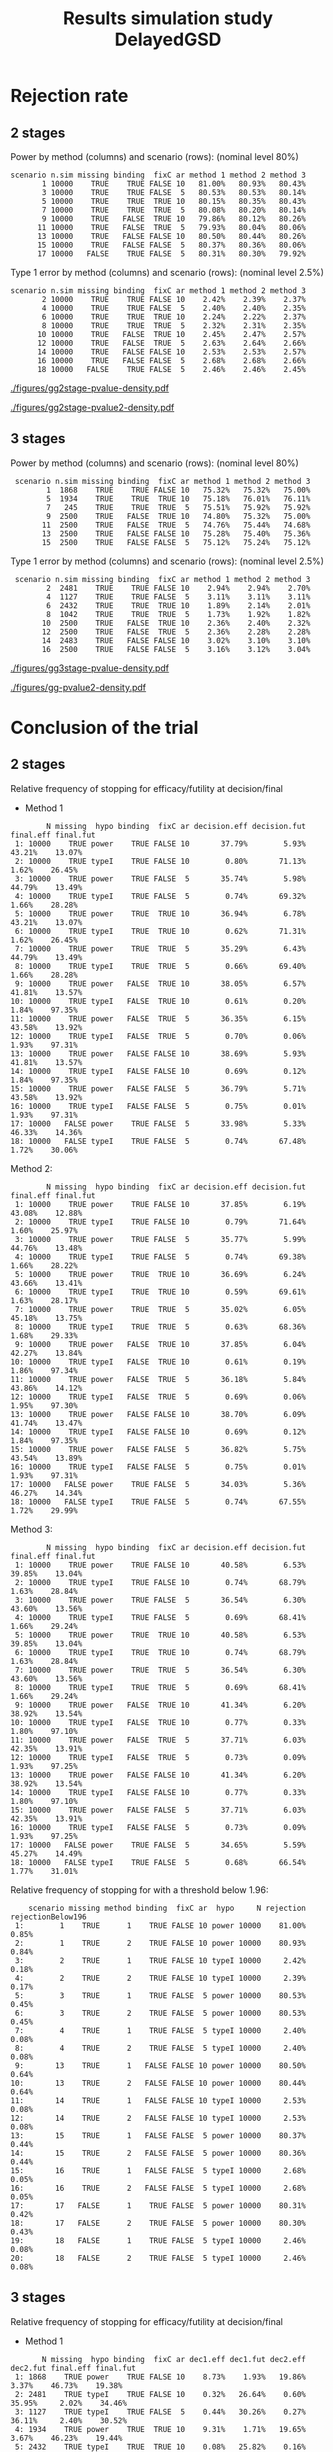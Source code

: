 #+TITLE: Results simulation study DelayedGSD
#+Author: 

#+BEGIN_SRC R :exports none :results output :session *R* :cache no
## Path
if(Sys.info()["login"] == "bozenne"){
}else if(Sys.info()["login"] == "hpl802"){
  setwd("x:/DelayedGSD/")
}

options(width = 120, digits = 4)

library(data.table)
library(ggplot2)

dec2pc <- function(x, digits = 2){
  ## dec2pc(c(1/3,1/4,1/5,1/10,1/100,1/200,1/2000,1/20000,0))
  out <- paste0(formatC(100*x, format='f', digits = digits), "%")
  if(any(round(100*x,digits)==0)){
    out[round(100*x,digits)==0] <- paste0("<0.",rep(0,digits-1),"1%")
  }
  if(any(abs(x)<1e-12)){
    out[abs(x)<1e-12] <- "0"
  }
  return(out)
}

mean2pc <- function(x, digits = 2){
  out <- dec2pc(mean(x, na.rm = TRUE), digits = digits)
  if(any(is.na(x))){
    out <- paste0(out," (NA: ",dec2pc(mean(is.na(x)), digits = digits),")")
  }
  return(out)
}
ciNA <- function(x, digits = 4){
  if(all(is.na(x))){
    out <- as.character(NA)
  }else if(any(is.na(x))){
    out <- paste0("[",round(min(x, na.rm = TRUE), digits = digits),
                  ";",round(max(x, na.rm = TRUE), digits = digits),
                  "] NA = ",sum(is.na(x)))
  }else{
    out <- paste0("[",round(min(x), digits = digits),
                  ";",round(max(x), digits = digits),
                  "]")
  }
  return(out)
}
#+END_SRC

#+RESULTS:


#+BEGIN_SRC R :exports none :results output :session *R* :cache no
## Load results
res2stage <- readRDS(file.path("Results-built","res2stage.rds"))
res2stage[, method.char := paste0("method ",method)]
res2stage[, stage.char := factor(stage, 1:2, c("interim","final"))]
res2stage[, truth := ifelse(hypo=="power",0.6,0)]
#+END_SRC

#+RESULTS:

#+BEGIN_SRC R :exports none :results output :session *R* :cache no
## Load results
res3stage <- readRDS(file.path("Results-built","res3stage.rds"))
res3stage[, method.char := paste0("method ",method)]
res3stage[, stage.char := factor(stage, 1:3, c("interim 1","interim 2","final"))]
res3stage[, truth := ifelse(hypo=="power",0.6,0)]
#+END_SRC

#+RESULTS:

* Rejection rate

** 2 stages
#+BEGIN_SRC R :exports none :results output :session *R* :cache no
## For each run, create a binary indicator for rejection for efficacy
res2stage.rejection <- res2stage[,.(n.stage = .N, rejection = "efficacy" %in% na.omit(decision)),
                                 by = c("method.char","seed","scenario","missing","binding","fixC","ar","hypo")]

## Average over runs and method within scenario
res2stageS.rejection <- res2stage.rejection[,.(n.sim = .N, rejectionRate = dec2pc(mean(rejection))),
                                            by=c("method.char","scenario","binding","missing","fixC","ar","hypo")]
#+END_SRC

#+RESULTS:

Power by method (columns) and scenario (rows): \hfill (nominal level 80%)
#+BEGIN_SRC R :exports results :results output :session *R* :cache no
table2stage.PrintH1 <- dcast(res2stageS.rejection[hypo=="power"],
                      scenario + n.sim + missing + binding + fixC + ar ~ method.char,
                      value.var = "rejectionRate")
print(table2stage.PrintH1, row.names = FALSE)
#+END_SRC

#+RESULTS:
#+begin_example
 scenario n.sim missing binding  fixC ar method 1 method 2 method 3
        1 10000    TRUE    TRUE FALSE 10   81.00%   80.93%   80.43%
        3 10000    TRUE    TRUE FALSE  5   80.53%   80.53%   80.14%
        5 10000    TRUE    TRUE  TRUE 10   80.15%   80.35%   80.43%
        7 10000    TRUE    TRUE  TRUE  5   80.08%   80.20%   80.14%
        9 10000    TRUE   FALSE  TRUE 10   79.86%   80.12%   80.26%
       11 10000    TRUE   FALSE  TRUE  5   79.93%   80.04%   80.06%
       13 10000    TRUE   FALSE FALSE 10   80.50%   80.44%   80.26%
       15 10000    TRUE   FALSE FALSE  5   80.37%   80.36%   80.06%
       17 10000   FALSE    TRUE FALSE  5   80.31%   80.30%   79.92%
#+end_example

\bigskip

Type 1 error by method (columns) and scenario (rows): \hfill (nominal level 2.5%)
#+BEGIN_SRC R :exports results :results output :session *R* :cache no
table2stage.PrintH0 <- dcast(res2stageS.rejection[hypo=="typeI"],
                      scenario + n.sim + missing + binding + fixC + ar ~ method.char,
                      value.var = "rejectionRate")
print(table2stage.PrintH0, row.names = FALSE)
#+END_SRC

#+RESULTS:
#+begin_example
 scenario n.sim missing binding  fixC ar method 1 method 2 method 3
        2 10000    TRUE    TRUE FALSE 10    2.42%    2.39%    2.37%
        4 10000    TRUE    TRUE FALSE  5    2.40%    2.40%    2.35%
        6 10000    TRUE    TRUE  TRUE 10    2.24%    2.22%    2.37%
        8 10000    TRUE    TRUE  TRUE  5    2.32%    2.31%    2.35%
       10 10000    TRUE   FALSE  TRUE 10    2.45%    2.47%    2.57%
       12 10000    TRUE   FALSE  TRUE  5    2.63%    2.64%    2.66%
       14 10000    TRUE   FALSE FALSE 10    2.53%    2.53%    2.57%
       16 10000    TRUE   FALSE FALSE  5    2.68%    2.68%    2.66%
       18 10000   FALSE    TRUE FALSE  5    2.46%    2.46%    2.45%
#+end_example

\clearpage

#+BEGIN_SRC R :exports none :results output :session *R* :cache no
## Distribution of the p-value:
gg2stage.P <- ggplot(res2stage[hypo == "typeI"]) + facet_grid(scenario~method.char)
gg2stage.P <- gg2stage.P + geom_density(alpha=0.25, aes(x = p.value_ML, fill = "Naive"))
gg2stage.P <- gg2stage.P + geom_density(alpha=0.25, aes(x = p.value_MUE, fill = "Adjusted"))
gg2stage.P <- gg2stage.P + labs(fill = "P-value", x = "Estimate", y = "Density")
gg2stage.P <- gg2stage.P + theme(text = element_text(size=15), 
                     axis.line = element_line(linewidth = 1.25),
                     axis.ticks = element_line(linewidth = 2),
                     axis.ticks.length=unit(.25, "cm"),
                     legend.key.size = unit(3,"line"))
ggsave(gg2stage.P, filename = file.path("report","figures","gg2stage-pvalue-density.pdf"), height = 10, width = 12)
#+END_SRC

#+RESULTS:
: Advarselsbeskeder:
: 1: [1m[22mRemoved 375681 rows containing non-finite values (`stat_density()`). 
: 2: [1m[22mRemoved 375681 rows containing non-finite values (`stat_density()`).

#+ATTR_LaTeX: :width 1\textwidth :options trim={0 0 0 0} :placement [!h]
#+CAPTION: Naive and adjusted p-value distribution over all simulations under the null. Each row correspond to a different scenario
[[./figures/gg2stage-pvalue-density.pdf]]

#+BEGIN_SRC R :exports none :results output :session *R* :cache no
gg2stage.P2 <- ggplot(res2stage[hypo == "power"]) + facet_grid(scenario~method.char)
gg2stage.P2 <- gg2stage.P2 + geom_density(alpha=0.25, aes(x = p.value_ML, fill = "Naive"))
gg2stage.P2 <- gg2stage.P2 + geom_density(alpha=0.25, aes(x = p.value_MUE, fill = "Adjusted"))
gg2stage.P2 <- gg2stage.P2 + labs(fill = "P-value", x = "Estimate", y = "Density")
gg2stage.P2 <- gg2stage.P2 + coord_cartesian(xlim = c(0,0.05))
gg2stage.P2 <- gg2stage.P2 + theme(text = element_text(size=15), 
                     axis.line = element_line(linewidth = 1.25),
                     axis.ticks = element_line(linewidth = 2),
                     axis.ticks.length=unit(.25, "cm"),
                     legend.key.size = unit(3,"line"))
ggsave(gg2stage.P2, filename = file.path("report","figures","gg2stage-pvalue2-density.pdf"), height = 10, width = 12)
#+END_SRC

#+RESULTS:
: Advarselsbeskeder:
: 1: [1m[22mRemoved 386959 rows containing non-finite values (`stat_density()`). 
: 2: [1m[22mRemoved 386959 rows containing non-finite values (`stat_density()`).

#+ATTR_LaTeX: :width 1\textwidth :options trim={0 0 0 0} :placement [!h]
#+CAPTION: Naive and adjusted p-value distribution over all simulations under the alternative. Each row correspond to a different scenario
[[./figures/gg2stage-pvalue2-density.pdf]]

\clearpage

** 3 stages
#+BEGIN_SRC R :exports none :results output :session *R* :cache no
## For each run, create a binary indicator for rejection for efficacy
res3stage.rejection <- res3stage[,.(n.stage = .N, rejection = "efficacy" %in% na.omit(decision)),
                                 by = c("method.char","seed","scenario","missing","binding","fixC","ar","hypo")]

## Average over runs and method within scenario
res3stageS.rejection <- res3stage.rejection[,.(n.sim = .N, rejectionRate = dec2pc(mean(rejection))),
                                            by=c("method.char","scenario","binding","missing","fixC","ar","hypo")]
#+END_SRC

#+RESULTS:

Power by method (columns) and scenario (rows): \hfill (nominal level 80%)
#+BEGIN_SRC R :exports results :results output :session *R* :cache no
table3stage.PrintH1 <- dcast(res3stageS.rejection[hypo=="power"],
                             scenario + n.sim + missing + binding + fixC + ar ~ method.char,
                             value.var = "rejectionRate")
print(table3stage.PrintH1, row.names = FALSE)
#+END_SRC

#+RESULTS:
:  scenario n.sim missing binding  fixC ar method 1 method 2 method 3
:         1  1868    TRUE    TRUE FALSE 10   75.32%   75.32%   75.00%
:         5  1934    TRUE    TRUE  TRUE 10   75.18%   76.01%   76.11%
:         7   245    TRUE    TRUE  TRUE  5   75.51%   75.92%   75.92%
:         9  2500    TRUE   FALSE  TRUE 10   74.80%   75.32%   75.00%
:        11  2500    TRUE   FALSE  TRUE  5   74.76%   75.44%   74.68%
:        13  2500    TRUE   FALSE FALSE 10   75.28%   75.40%   75.36%
:        15  2500    TRUE   FALSE FALSE  5   75.12%   75.24%   75.12%

\bigskip

Type 1 error by method (columns) and scenario (rows): \hfill (nominal level 2.5%)
#+BEGIN_SRC R :exports results :results output :session *R* :cache no
table3stage.PrintH0 <- dcast(res3stageS.rejection[hypo=="typeI"],
                             scenario + n.sim + missing + binding + fixC + ar ~ method.char,
                             value.var = "rejectionRate")
print(table3stage.PrintH0, row.names = FALSE)
#+END_SRC

#+RESULTS:
:  scenario n.sim missing binding  fixC ar method 1 method 2 method 3
:         2  2481    TRUE    TRUE FALSE 10    2.94%    2.94%    2.70%
:         4  1127    TRUE    TRUE FALSE  5    3.11%    3.11%    3.11%
:         6  2432    TRUE    TRUE  TRUE 10    1.89%    2.14%    2.01%
:         8  1042    TRUE    TRUE  TRUE  5    1.73%    1.92%    1.82%
:        10  2500    TRUE   FALSE  TRUE 10    2.36%    2.40%    2.32%
:        12  2500    TRUE   FALSE  TRUE  5    2.36%    2.28%    2.28%
:        14  2483    TRUE   FALSE FALSE 10    3.02%    3.10%    3.10%
:        16  2500    TRUE   FALSE FALSE  5    3.16%    3.12%    3.04%

\clearpage

#+BEGIN_SRC R :exports none :results output :session *R* :cache no
## Distribution of the p-value:
gg3stage.P <- ggplot(res3stage[hypo == "typeI"]) + facet_grid(scenario~method.char)
gg3stage.P <- gg3stage.P + geom_density(alpha=0.25, aes(x = p.value_ML, fill = "Naive"))
gg3stage.P <- gg3stage.P + geom_density(alpha=0.25, aes(x = p.value_MUE, fill = "Adjusted"))
gg3stage.P <- gg3stage.P + labs(fill = "P-value", x = "Estimate", y = "Density")
gg3stage.P <- gg3stage.P + theme(text = element_text(size=15), 
                     axis.line = element_line(linewidth = 1.25),
                     axis.ticks = element_line(linewidth = 2),
                     axis.ticks.length=unit(.25, "cm"),
                     legend.key.size = unit(3,"line"))
ggsave(gg3stage.P, filename = file.path("report","figures","gg3stage-pvalue-density.pdf"), height = 10, width = 12)
#+END_SRC

#+RESULTS:
: Advarselsbeskeder:
: 1: [1m[22mRemoved 96581 rows containing non-finite values (`stat_density()`). 
: 2: [1m[22mRemoved 96581 rows containing non-finite values (`stat_density()`).

#+ATTR_LaTeX: :width 1\textwidth :options trim={0 0 0 0} :placement [!h]
#+CAPTION: Naive and adjusted p-value distribution over all simulations under the null. Each row correspond to a different scenario
[[./figures/gg3stage-pvalue-density.pdf]]

#+BEGIN_SRC R :exports none :results output :session *R* :cache no
gg3stage.P2 <- ggplot(res3stage[hypo == "power"]) + facet_grid(scenario~method.char)
gg3stage.P2 <- gg3stage.P2 + geom_density(alpha=0.25, aes(x = p.value_ML, fill = "Naive"))
gg3stage.P2 <- gg3stage.P2 + geom_density(alpha=0.25, aes(x = p.value_MUE, fill = "Adjusted"))
gg3stage.P2 <- gg3stage.P2 + labs(fill = "P-value", x = "Estimate", y = "Density")
gg3stage.P2 <- gg3stage.P2 + coord_cartesian(xlim = c(0,0.05))
gg3stage.P2 <- gg3stage.P2 + theme(text = element_text(size=15), 
                     axis.line = element_line(linewidth = 1.25),
                     axis.ticks = element_line(linewidth = 2),
                     axis.ticks.length=unit(.25, "cm"),
                     legend.key.size = unit(3,"line"))
ggsave(gg3stage.P2, filename = file.path("report","figures","gg-pvalue2-density.pdf"), height = 10, width = 12)
#+END_SRC

#+RESULTS:
: Advarselsbeskeder:
: 1: [1m[22mRemoved 79372 rows containing non-finite values (`stat_density()`). 
: 2: [1m[22mRemoved 79372 rows containing non-finite values (`stat_density()`).

#+ATTR_LaTeX: :width 1\textwidth :options trim={0 0 0 0} :placement [!h]
#+CAPTION: Naive and adjusted p-value distribution over all simulations under the alternative. Each row correspond to a different scenario
[[./figures/gg-pvalue2-density.pdf]]

\clearpage

* Conclusion of the trial

** 2 stages
#+BEGIN_SRC R :exports none :results output :session *R* :cache no
res2stageS.final <- res2stage[!is.na(statistic) & type != "interim",
                              .(.N,
                                decision.eff = mean2pc((stage == 1)*(decision == "efficacy")),
                                decision.fut = mean2pc((stage == 1)*(decision == "futility")),
                                final.eff = mean2pc((stage == 2)*(decision == "efficacy")),
                                final.fut = mean2pc((stage == 2)*(decision == "futility"))),
                              by = c("scenario","missing","method","binding","fixC","ar","hypo")]
#+END_SRC

#+RESULTS:

Relative frequency of stopping for efficacy/futility at decision/final

- Method 1
#+BEGIN_SRC R :exports results :results output :session *R* :cache no
tablePrint <- dcast(res2stageS.final[method==1], scenario + N + missing + hypo + binding + fixC + ar ~ method,
                    value.var = c("decision.eff","decision.fut","final.eff","final.fut"))
names(tablePrint) <- gsub("_1","",names(tablePrint),fixed = TRUE)
setkeyv(tablePrint,"scenario")
print(tablePrint[,.SD,.SDcols = setdiff(names(tablePrint),"scenario")])
#+END_SRC

#+RESULTS:
#+begin_example
        N missing  hypo binding  fixC ar decision.eff decision.fut final.eff final.fut
 1: 10000    TRUE power    TRUE FALSE 10       37.79%        5.93%    43.21%    13.07%
 2: 10000    TRUE typeI    TRUE FALSE 10        0.80%       71.13%     1.62%    26.45%
 3: 10000    TRUE power    TRUE FALSE  5       35.74%        5.98%    44.79%    13.49%
 4: 10000    TRUE typeI    TRUE FALSE  5        0.74%       69.32%     1.66%    28.28%
 5: 10000    TRUE power    TRUE  TRUE 10       36.94%        6.78%    43.21%    13.07%
 6: 10000    TRUE typeI    TRUE  TRUE 10        0.62%       71.31%     1.62%    26.45%
 7: 10000    TRUE power    TRUE  TRUE  5       35.29%        6.43%    44.79%    13.49%
 8: 10000    TRUE typeI    TRUE  TRUE  5        0.66%       69.40%     1.66%    28.28%
 9: 10000    TRUE power   FALSE  TRUE 10       38.05%        6.57%    41.81%    13.57%
10: 10000    TRUE typeI   FALSE  TRUE 10        0.61%        0.20%     1.84%    97.35%
11: 10000    TRUE power   FALSE  TRUE  5       36.35%        6.15%    43.58%    13.92%
12: 10000    TRUE typeI   FALSE  TRUE  5        0.70%        0.06%     1.93%    97.31%
13: 10000    TRUE power   FALSE FALSE 10       38.69%        5.93%    41.81%    13.57%
14: 10000    TRUE typeI   FALSE FALSE 10        0.69%        0.12%     1.84%    97.35%
15: 10000    TRUE power   FALSE FALSE  5       36.79%        5.71%    43.58%    13.92%
16: 10000    TRUE typeI   FALSE FALSE  5        0.75%        0.01%     1.93%    97.31%
17: 10000   FALSE power    TRUE FALSE  5       33.98%        5.33%    46.33%    14.36%
18: 10000   FALSE typeI    TRUE FALSE  5        0.74%       67.48%     1.72%    30.06%
#+end_example

\clearpage

Method 2:
#+BEGIN_SRC R :exports results :results output :session *R* :cache no
tablePrint <- dcast(res2stageS.final[method==2], scenario + N + missing + hypo + binding + fixC + ar ~ method,
                    value.var = c("decision.eff","decision.fut","final.eff","final.fut"))
names(tablePrint) <- gsub("_2","",names(tablePrint),fixed = TRUE)
setkeyv(tablePrint,"scenario")
print(tablePrint[,.SD,.SDcols = setdiff(names(tablePrint),"scenario")])
#+END_SRC

#+RESULTS:
#+begin_example
        N missing  hypo binding  fixC ar decision.eff decision.fut final.eff final.fut
 1: 10000    TRUE power    TRUE FALSE 10       37.85%        6.19%    43.08%    12.88%
 2: 10000    TRUE typeI    TRUE FALSE 10        0.79%       71.64%     1.60%    25.97%
 3: 10000    TRUE power    TRUE FALSE  5       35.77%        5.99%    44.76%    13.48%
 4: 10000    TRUE typeI    TRUE FALSE  5        0.74%       69.38%     1.66%    28.22%
 5: 10000    TRUE power    TRUE  TRUE 10       36.69%        6.24%    43.66%    13.41%
 6: 10000    TRUE typeI    TRUE  TRUE 10        0.59%       69.61%     1.63%    28.17%
 7: 10000    TRUE power    TRUE  TRUE  5       35.02%        6.05%    45.18%    13.75%
 8: 10000    TRUE typeI    TRUE  TRUE  5        0.63%       68.36%     1.68%    29.33%
 9: 10000    TRUE power   FALSE  TRUE 10       37.85%        6.04%    42.27%    13.84%
10: 10000    TRUE typeI   FALSE  TRUE 10        0.61%        0.19%     1.86%    97.34%
11: 10000    TRUE power   FALSE  TRUE  5       36.18%        5.84%    43.86%    14.12%
12: 10000    TRUE typeI   FALSE  TRUE  5        0.69%        0.06%     1.95%    97.30%
13: 10000    TRUE power   FALSE FALSE 10       38.70%        6.09%    41.74%    13.47%
14: 10000    TRUE typeI   FALSE FALSE 10        0.69%        0.12%     1.84%    97.35%
15: 10000    TRUE power   FALSE FALSE  5       36.82%        5.75%    43.54%    13.89%
16: 10000    TRUE typeI   FALSE FALSE  5        0.75%        0.01%     1.93%    97.31%
17: 10000   FALSE power    TRUE FALSE  5       34.03%        5.36%    46.27%    14.34%
18: 10000   FALSE typeI    TRUE FALSE  5        0.74%       67.55%     1.72%    29.99%
#+end_example

Method 3:
#+BEGIN_SRC R :exports results :results output :session *R* :cache no
tablePrint <- dcast(res2stageS.final[method==3], scenario + N + missing + hypo + binding + fixC + ar ~ method,
                    value.var = c("decision.eff","decision.fut","final.eff","final.fut"))
names(tablePrint) <- gsub("_3","",names(tablePrint),fixed = TRUE)
setkeyv(tablePrint,"scenario")
print(tablePrint[,.SD,.SDcols = setdiff(names(tablePrint),"scenario")])
#+END_SRC
#+RESULTS:
#+begin_example
        N missing  hypo binding  fixC ar decision.eff decision.fut final.eff final.fut
 1: 10000    TRUE power    TRUE FALSE 10       40.58%        6.53%    39.85%    13.04%
 2: 10000    TRUE typeI    TRUE FALSE 10        0.74%       68.79%     1.63%    28.84%
 3: 10000    TRUE power    TRUE FALSE  5       36.54%        6.30%    43.60%    13.56%
 4: 10000    TRUE typeI    TRUE FALSE  5        0.69%       68.41%     1.66%    29.24%
 5: 10000    TRUE power    TRUE  TRUE 10       40.58%        6.53%    39.85%    13.04%
 6: 10000    TRUE typeI    TRUE  TRUE 10        0.74%       68.79%     1.63%    28.84%
 7: 10000    TRUE power    TRUE  TRUE  5       36.54%        6.30%    43.60%    13.56%
 8: 10000    TRUE typeI    TRUE  TRUE  5        0.69%       68.41%     1.66%    29.24%
 9: 10000    TRUE power   FALSE  TRUE 10       41.34%        6.20%    38.92%    13.54%
10: 10000    TRUE typeI   FALSE  TRUE 10        0.77%        0.33%     1.80%    97.10%
11: 10000    TRUE power   FALSE  TRUE  5       37.71%        6.03%    42.35%    13.91%
12: 10000    TRUE typeI   FALSE  TRUE  5        0.73%        0.09%     1.93%    97.25%
13: 10000    TRUE power   FALSE FALSE 10       41.34%        6.20%    38.92%    13.54%
14: 10000    TRUE typeI   FALSE FALSE 10        0.77%        0.33%     1.80%    97.10%
15: 10000    TRUE power   FALSE FALSE  5       37.71%        6.03%    42.35%    13.91%
16: 10000    TRUE typeI   FALSE FALSE  5        0.73%        0.09%     1.93%    97.25%
17: 10000   FALSE power    TRUE FALSE  5       34.65%        5.59%    45.27%    14.49%
18: 10000   FALSE typeI    TRUE FALSE  5        0.68%       66.54%     1.77%    31.01%
#+end_example

\clearpage

Relative frequency of stopping for with a threshold below 1.96:
#+BEGIN_SRC R :exports results :results output :session *R* :cache no
tablePrint <- res2stage[decision %in% c("efficacy","futility"),
                        .(.N, rejection = mean2pc(decision=="efficacy"), rejectionBelow196 = mean2pc((statistic<qnorm(0.975))*(decision=="efficacy"))), 
                        by = c("scenario","missing","method","binding","fixC","ar","hypo")]
tablePrint[rejectionBelow196!="0"]
#+END_SRC

#+RESULTS:
#+begin_example
    scenario missing method binding  fixC ar  hypo     N rejection rejectionBelow196
 1:        1    TRUE      1    TRUE FALSE 10 power 10000    81.00%             0.85%
 2:        1    TRUE      2    TRUE FALSE 10 power 10000    80.93%             0.84%
 3:        2    TRUE      1    TRUE FALSE 10 typeI 10000     2.42%             0.18%
 4:        2    TRUE      2    TRUE FALSE 10 typeI 10000     2.39%             0.17%
 5:        3    TRUE      1    TRUE FALSE  5 power 10000    80.53%             0.45%
 6:        3    TRUE      2    TRUE FALSE  5 power 10000    80.53%             0.45%
 7:        4    TRUE      1    TRUE FALSE  5 typeI 10000     2.40%             0.08%
 8:        4    TRUE      2    TRUE FALSE  5 typeI 10000     2.40%             0.08%
 9:       13    TRUE      1   FALSE FALSE 10 power 10000    80.50%             0.64%
10:       13    TRUE      2   FALSE FALSE 10 power 10000    80.44%             0.64%
11:       14    TRUE      1   FALSE FALSE 10 typeI 10000     2.53%             0.08%
12:       14    TRUE      2   FALSE FALSE 10 typeI 10000     2.53%             0.08%
13:       15    TRUE      1   FALSE FALSE  5 power 10000    80.37%             0.44%
14:       15    TRUE      2   FALSE FALSE  5 power 10000    80.36%             0.44%
15:       16    TRUE      1   FALSE FALSE  5 typeI 10000     2.68%             0.05%
16:       16    TRUE      2   FALSE FALSE  5 typeI 10000     2.68%             0.05%
17:       17   FALSE      1    TRUE FALSE  5 power 10000    80.31%             0.42%
18:       17   FALSE      2    TRUE FALSE  5 power 10000    80.30%             0.43%
19:       18   FALSE      1    TRUE FALSE  5 typeI 10000     2.46%             0.08%
20:       18   FALSE      2    TRUE FALSE  5 typeI 10000     2.46%             0.08%
#+end_example

\clearpage

** 3 stages
#+BEGIN_SRC R :exports none :results output :session *R* :cache no
res3stageS.final <- res3stage[!is.na(statistic) & type != "interim",
                              .(.N,
                                dec1.eff = mean2pc((stage == 1)*(decision == "efficacy")),
                                dec1.fut = mean2pc((stage == 1)*(decision == "futility")),
                                dec2.eff = mean2pc((stage == 2)*(decision == "efficacy")),
                                dec2.fut = mean2pc((stage == 2)*(decision == "futility")),
                                final.eff = mean2pc((stage == 3)*(decision == "efficacy")),
                                final.fut = mean2pc((stage == 3)*(decision == "futility"))),
                              by = c("scenario","missing","method","binding","fixC","ar","hypo")]
#+END_SRC

#+RESULTS:

Relative frequency of stopping for efficacy/futility at decision/final

- Method 1
#+BEGIN_SRC R :exports results :results output :session *R* :cache no
tablePrint <- dcast(res3stageS.final[method==1], scenario + N + missing + hypo + binding + fixC + ar ~ method,
                    value.var = c("dec1.eff","dec1.fut","dec2.eff","dec2.fut","final.eff","final.fut"))
names(tablePrint) <- gsub("_1","",names(tablePrint),fixed = TRUE)
setkeyv(tablePrint,"scenario")
print(tablePrint[,.SD,.SDcols = setdiff(names(tablePrint),"scenario")])
#+END_SRC

#+RESULTS:
#+begin_example
       N missing  hypo binding  fixC ar dec1.eff dec1.fut dec2.eff dec2.fut final.eff final.fut
 1: 1868    TRUE power    TRUE FALSE 10    8.73%    1.93%   19.86%    3.37%    46.73%    19.38%
 2: 2481    TRUE typeI    TRUE FALSE 10    0.32%   26.64%    0.60%   35.95%     2.02%    34.46%
 3: 1127    TRUE typeI    TRUE FALSE  5    0.44%   30.26%    0.27%   36.11%     2.40%    30.52%
 4: 1934    TRUE power    TRUE  TRUE 10    9.31%    1.71%   19.65%    3.67%    46.23%    19.44%
 5: 2432    TRUE typeI    TRUE  TRUE 10    0.08%   25.82%    0.16%   36.06%     1.64%    36.23%
 6:  245    TRUE power    TRUE  TRUE  5   14.29%    2.04%   13.47%    6.12%    47.76%    16.33%
 7: 1042    TRUE typeI    TRUE  TRUE  5    0.19%   27.45%        0   37.04%     1.54%    33.78%
 8: 2500    TRUE power   FALSE  TRUE 10    9.84%    1.88%   21.20%    3.60%    43.76%    19.72%
 9: 2500    TRUE typeI   FALSE  TRUE 10    0.20%    0.04%    0.44%    0.12%     1.72%    97.48%
10: 2500    TRUE power   FALSE  TRUE  5   10.32%    1.80%   21.04%    3.32%    43.40%    20.12%
11: 2500    TRUE typeI   FALSE  TRUE  5    0.08%    0.04%    0.52%        0     1.76%    97.60%
12: 2500    TRUE power   FALSE FALSE 10    9.36%    1.48%   20.68%    3.56%    45.24%    19.68%
13: 2483    TRUE typeI   FALSE FALSE 10    0.36%    0.12%    0.20%    0.04%     2.46%    96.82%
14: 2500    TRUE power   FALSE FALSE  5    9.92%    1.80%   20.64%    3.56%    44.56%    19.52%
15: 2500    TRUE typeI   FALSE FALSE  5    0.44%        0    0.40%        0     2.32%    96.84%
#+end_example

- Method 2
#+BEGIN_SRC R :exports results :results output :session *R* :cache no
tablePrint <- dcast(res3stageS.final[method==2], scenario + N + missing + hypo + binding + fixC + ar ~ method,
                    value.var = c("dec1.eff","dec1.fut","dec2.eff","dec2.fut","final.eff","final.fut"))
names(tablePrint) <- gsub("_2","",names(tablePrint),fixed = TRUE)
setkeyv(tablePrint,"scenario")
print(tablePrint[,.SD,.SDcols = setdiff(names(tablePrint),"scenario")], digits = 3)
#+END_SRC

#+RESULTS:
#+begin_example
       N missing  hypo binding  fixC ar dec1.eff dec1.fut dec2.eff dec2.fut final.eff final.fut
 1: 1868    TRUE power    TRUE FALSE 10    8.73%    1.93%   19.86%    3.37%    46.73%    19.38%
 2: 2481    TRUE typeI    TRUE FALSE 10    0.32%   26.68%    0.60%   35.99%     2.02%    34.38%
 3: 1127    TRUE typeI    TRUE FALSE  5    0.44%   30.35%    0.27%   36.02%     2.40%    30.52%
 4: 1934    TRUE power    TRUE  TRUE 10    9.46%    1.60%   20.42%    3.41%    46.12%    18.98%
 5: 2432    TRUE typeI    TRUE  TRUE 10    0.12%   24.96%    0.16%   35.44%     1.85%    37.46%
 6:  245    TRUE power    TRUE  TRUE  5   13.88%    2.04%   13.06%    6.53%    48.98%    15.51%
 7: 1042    TRUE typeI    TRUE  TRUE  5    0.19%   26.97%    0.10%   37.04%     1.63%    34.07%
 8: 2500    TRUE power   FALSE  TRUE 10    9.92%    1.76%   21.44%    3.40%    43.96%    19.52%
 9: 2500    TRUE typeI   FALSE  TRUE 10    0.24%    0.04%    0.44%    0.08%     1.72%    97.48%
10: 2500    TRUE power   FALSE  TRUE  5   10.36%    2.00%   21.32%    3.04%    43.76%    19.52%
11: 2500    TRUE typeI   FALSE  TRUE  5    0.08%    0.08%    0.52%        0     1.68%    97.64%
12: 2500    TRUE power   FALSE FALSE 10    9.36%    1.48%   20.72%    3.44%    45.32%    19.68%
13: 2483    TRUE typeI   FALSE FALSE 10    0.36%    0.12%    0.20%        0     2.54%    96.78%
14: 2500    TRUE power   FALSE FALSE  5    9.92%    1.80%   20.40%    3.28%    44.92%    19.68%
15: 2500    TRUE typeI   FALSE FALSE  5    0.44%        0    0.32%        0     2.36%    96.88%
#+end_example

\clearpage

- Method 3
#+BEGIN_SRC R :exports results :results output :session *R* :cache no
tablePrint <- dcast(res3stageS.final[method==3], scenario + N + missing + hypo + binding + fixC + ar ~ method,
                    value.var = c("dec1.eff","dec1.fut","dec2.eff","dec2.fut","final.eff","final.fut"))
names(tablePrint) <- gsub("_3","",names(tablePrint),fixed = TRUE)
setkeyv(tablePrint,"scenario")
print(tablePrint[,.SD,.SDcols = setdiff(names(tablePrint),"scenario")], digits = 3)
#+END_SRC

#+RESULTS:
#+begin_example
       N missing  hypo binding  fixC ar dec1.eff dec1.fut dec2.eff dec2.fut final.eff final.fut
 1: 1868    TRUE power    TRUE FALSE 10    8.94%    2.19%   20.77%    3.43%    45.29%    19.38%
 2: 2481    TRUE typeI    TRUE FALSE 10    0.24%   25.39%    0.48%   35.99%     1.98%    35.91%
 3: 1127    TRUE typeI    TRUE FALSE  5    0.35%   30.08%    0.27%   35.67%     2.48%    31.14%
 4: 1934    TRUE power    TRUE  TRUE 10    9.82%    1.55%   21.15%    3.46%    45.14%    18.87%
 5: 2432    TRUE typeI    TRUE  TRUE 10    0.08%   24.71%    0.21%   35.57%     1.73%    37.71%
 6:  245    TRUE power    TRUE  TRUE  5   14.69%    2.04%   13.88%    6.12%    47.35%    15.92%
 7: 1042    TRUE typeI    TRUE  TRUE  5    0.19%   27.06%        0   37.04%     1.63%    34.07%
 8: 2500    TRUE power   FALSE  TRUE 10   10.40%    1.80%   21.80%    3.32%    42.80%    19.88%
 9: 2500    TRUE typeI   FALSE  TRUE 10    0.20%    0.04%    0.44%    0.16%     1.68%    97.48%
10: 2500    TRUE power   FALSE  TRUE  5   10.64%    1.80%   21.04%    3.36%    43.00%    20.16%
11: 2500    TRUE typeI   FALSE  TRUE  5    0.12%    0.04%    0.48%        0     1.68%    97.68%
12: 2500    TRUE power   FALSE FALSE 10   10.36%    1.68%   21.36%    3.48%    43.64%    19.48%
13: 2483    TRUE typeI   FALSE FALSE 10    0.32%    0.16%    0.20%    0.04%     2.58%    96.70%
14: 2500    TRUE power   FALSE FALSE  5    9.96%    1.84%   20.68%    3.20%    44.48%    19.84%
15: 2500    TRUE typeI   FALSE FALSE  5    0.44%    0.04%    0.32%    0.04%     2.28%    96.88%
#+end_example

Relative frequency of stopping for with a threshold below 1.96:
#+BEGIN_SRC R :exports results :results output :session *R* :cache no
tablePrint <- res3stage[decision %in% c("efficacy","futility"),
                        .(.N, rejection = mean2pc(decision=="efficacy"), rejectionBelow196 = mean2pc((statistic<qnorm(0.975))*(decision=="efficacy"))), 
                        by = c("scenario","missing","method","binding","fixC","ar","hypo")]
tablePrint[rejectionBelow196!=0]
#+END_SRC

#+RESULTS:
#+begin_example
    scenario missing method binding  fixC ar  hypo    N rejection rejectionBelow196
 1:        1    TRUE      1    TRUE FALSE 10 power 1868    75.32%             0.64%
 2:        1    TRUE      2    TRUE FALSE 10 power 1868    75.32%             0.64%
 3:        2    TRUE      1    TRUE FALSE 10 typeI 2481     2.94%             0.24%
 4:        2    TRUE      2    TRUE FALSE 10 typeI 2481     2.94%             0.24%
 5:        4    TRUE      1    TRUE FALSE  5 typeI 1127     3.11%             0.09%
 6:        4    TRUE      2    TRUE FALSE  5 typeI 1127     3.11%             0.09%
 7:       13    TRUE      1   FALSE FALSE 10 power 2500    75.28%             0.36%
 8:       13    TRUE      2   FALSE FALSE 10 power 2500    75.40%             0.32%
 9:       14    TRUE      1   FALSE FALSE 10 typeI 2483     3.02%             0.04%
10:       14    TRUE      2   FALSE FALSE 10 typeI 2483     3.10%             0.04%
11:       15    TRUE      1   FALSE FALSE  5 power 2500    75.12%             0.16%
12:       15    TRUE      2   FALSE FALSE  5 power 2500    75.24%             0.16%
13:       16    TRUE      1   FALSE FALSE  5 typeI 2500     3.16%             0.08%
14:       16    TRUE      2   FALSE FALSE  5 typeI 2500     3.12%             0.08%
#+end_example


\clearpage

* Bias (True effect: 0.6 under the alternative)

#+BEGIN_SRC R :exports none :results output :session *R* :cache no
true_eff <- 0.6
#+END_SRC

#+RESULTS:

** 2 stages
#+BEGIN_SRC R :exports none :results output :session *R* :cache no
## For each run, error made by each estimator
res2stage[, truth := c(0,true_eff)[(hypo=="power")+1]]
res2stage.bias <- res2stage[decision %in% c("futility","efficacy"),
                            .(N = .N,
                              bias_MLE = estimate_ML-truth,
                              bias_MUE = estimate_MUE-truth,
                              mbias_MLE = (estimate_ML>truth) - 0.5,
                              mbias_MUE = (estimate_MUE>truth) - 0.5),
                            by = c("method","scenario","seed","missing","binding","fixC","ar","hypo")]
all(res2stage.bias$N==1)

res2stageS.bias <- res2stage.bias[,.(N = .N,
                                     bias_MLE = mean(bias_MLE, na.rm = TRUE),
                                     bias_MUE = mean(bias_MUE, na.rm = TRUE),
                                     mbias_MLE = mean(mbias_MLE, na.rm = TRUE),
                                     mbias_MUE = mean(mbias_MUE, na.rm = TRUE)),
                                  by=c("method","scenario","missing","binding","fixC","ar","hypo")]
#+END_SRC

#+RESULTS:
: [1] TRUE

Bias per estimator and method[fn::e.g. \texttt{biasMLE1} mixed model
estimator (treatment effect), method 1 (boundaries)]:
#+LaTeX: \begin{adjustwidth}{-1cm}{-1cm}
#+BEGIN_SRC R :exports results :results output :session *R* :cache no
tablePrint <- dcast(res2stageS.bias,
                    hypo + scenario + missing + binding + fixC + ar ~ method,
                    value.var = c("bias_MLE","bias_MUE"))
setkeyv(tablePrint,"scenario")
names(tablePrint) <- gsub("_","",names(tablePrint),fixed = TRUE)
print(tablePrint[,.SD,.SDcols = setdiff(names(tablePrint),"scenario")], digits = 2)
#+END_SRC

#+RESULTS:
#+begin_example
     hypo missing binding  fixC ar biasMLE1 biasMLE2 biasMLE3 biasMUE1 biasMUE2 biasMUE3
 1: power    TRUE    TRUE FALSE 10  0.01345  0.01315  0.01468  0.00598  0.00566  0.00221
 2: typeI    TRUE    TRUE FALSE 10 -0.01794 -0.01784 -0.01856 -0.00453 -0.00448 -0.00510
 3: power    TRUE    TRUE FALSE  5  0.02257  0.02255  0.02358  0.01045  0.01048  0.00870
 4: typeI    TRUE    TRUE FALSE  5 -0.03034 -0.03031 -0.03065 -0.01190 -0.01185 -0.01243
 5: power    TRUE    TRUE  TRUE 10  0.01345  0.01403  0.01468  0.00110  0.00169  0.00221
 6: typeI    TRUE    TRUE  TRUE 10 -0.01794 -0.01871 -0.01856 -0.00542 -0.00609 -0.00510
 7: power    TRUE    TRUE  TRUE  5  0.02257  0.02309  0.02358  0.00788  0.00827  0.00870
 8: typeI    TRUE    TRUE  TRUE  5 -0.03034 -0.03085 -0.03065 -0.01230 -0.01288 -0.01243
 9: power    TRUE   FALSE  TRUE 10  0.01433  0.01490  0.01529  0.03456  0.03325  0.03453
10: typeI    TRUE   FALSE  TRUE 10  0.00019  0.00019  0.00051 -0.00076 -0.00068  0.00077
11: power    TRUE   FALSE  TRUE  5  0.02366  0.02402  0.02438  0.04130  0.04038  0.04201
12: typeI    TRUE   FALSE  TRUE  5  0.00091  0.00085  0.00101  0.00052  0.00047  0.00091
13: power    TRUE   FALSE FALSE 10  0.01433  0.01416  0.01529  0.03552  0.03589  0.03453
14: typeI    TRUE   FALSE FALSE 10  0.00019  0.00019  0.00051 -0.00020 -0.00021  0.00077
15: power    TRUE   FALSE FALSE  5  0.02366  0.02365  0.02438  0.04186  0.04202  0.04201
16: typeI    TRUE   FALSE FALSE  5  0.00091  0.00091  0.00101  0.00087  0.00087  0.00091
17: power   FALSE    TRUE FALSE  5  0.02284  0.02277  0.02381  0.01197  0.01196  0.01001
18: typeI   FALSE    TRUE FALSE  5 -0.02952 -0.02945 -0.02992 -0.01111 -0.01106 -0.01168
#+end_example
#+LaTeX: \end{adjustwidth}

Median bias [fn::Relative frequency at which the estimate is greater than the truth minus 0.5] per estimator and method:
#+LaTeX: \begin{adjustwidth}{-1cm}{-1cm}
#+BEGIN_SRC R :exports results :results output :session *R* :cache no
tablePrint <- dcast(res2stageS.bias,
                    hypo + scenario + missing + binding + fixC + ar ~ method,
                    value.var = c("mbias_MLE","mbias_MUE"))
setkeyv(tablePrint,"scenario")
names(tablePrint) <- gsub("_","",names(tablePrint),fixed = TRUE)
print(tablePrint[,.SD,.SDcols = setdiff(names(tablePrint),"scenario")], digits = 2)
#+END_SRC

#+RESULTS:
#+begin_example
     hypo missing binding  fixC ar mbiasMLE1 mbiasMLE2 mbiasMLE3 mbiasMUE1 mbiasMUE2 mbiasMUE3
 1: power    TRUE    TRUE FALSE 10    0.0261    0.0260    0.0301  -0.00240  -0.00250  -0.00535
 2: typeI    TRUE    TRUE FALSE 10   -0.0173   -0.0170   -0.0202   0.00100   0.00075  -0.00015
 3: power    TRUE    TRUE FALSE  5    0.0405    0.0405    0.0432  -0.00340  -0.00330  -0.00530
 4: typeI    TRUE    TRUE FALSE  5   -0.0330   -0.0329   -0.0345   0.00055   0.00055   0.00065
 5: power    TRUE    TRUE  TRUE 10    0.0261    0.0265    0.0301  -0.01050  -0.01010  -0.00535
 6: typeI    TRUE    TRUE  TRUE 10   -0.0173   -0.0197   -0.0202   0.00100  -0.00065  -0.00015
 7: power    TRUE    TRUE  TRUE  5    0.0405    0.0407    0.0432  -0.00770  -0.00650  -0.00530
 8: typeI    TRUE    TRUE  TRUE  5   -0.0330   -0.0346   -0.0345   0.00055   0.00075   0.00065
 9: power    TRUE   FALSE  TRUE 10    0.0326    0.0332    0.0327   0.02772   0.02517   0.02868
10: typeI    TRUE   FALSE  TRUE 10   -0.0009   -0.0009   -0.0009  -0.00190  -0.00185  -0.00025
11: power    TRUE   FALSE  TRUE  5    0.0462    0.0459    0.0489   0.02621   0.02512   0.02820
12: typeI    TRUE   FALSE  TRUE  5   -0.0009   -0.0010   -0.0009  -0.00130  -0.00140  -0.00015
13: power    TRUE   FALSE FALSE 10    0.0326    0.0324    0.0327   0.03094   0.03184   0.02868
14: typeI    TRUE   FALSE FALSE 10   -0.0009   -0.0009   -0.0009  -0.00150  -0.00140  -0.00025
15: power    TRUE   FALSE FALSE  5    0.0462    0.0464    0.0489   0.02832   0.02865   0.02820
16: typeI    TRUE   FALSE FALSE  5   -0.0009   -0.0009   -0.0009  -0.00105  -0.00105  -0.00015
17: power   FALSE    TRUE FALSE  5    0.0383    0.0383    0.0400  -0.00265  -0.00255  -0.00485
18: typeI   FALSE    TRUE FALSE  5   -0.0329   -0.0327   -0.0353   0.00420   0.00420   0.00330
#+end_example

#+LaTeX: \end{adjustwidth}

\clearpage

** 3 stages
#+BEGIN_SRC R :exports none :results output :session *R* :cache no
## For each run, error made by each estimator
res3stage[, truth := c(0,true_eff)[(hypo=="power")+1]]
res3stage.bias <- res3stage[decision %in% c("futility","efficacy"),
                            .(N = .N,
                              bias_MLE = estimate_ML-truth,
                              bias_MUE = estimate_MUE-truth,
                              mbias_MLE = (estimate_ML>truth) - 0.5,
                              mbias_MUE = (estimate_MUE>truth) - 0.5),
                            by = c("method","scenario","seed","missing","binding","fixC","ar","hypo")]
all(res3stage.bias$N==1)

res3stageS.bias <- res3stage.bias[,.(N = .N,
                                     bias_MLE = mean(bias_MLE, na.rm = TRUE),
                                     bias_MUE = mean(bias_MUE, na.rm = TRUE),
                                     mbias_MLE = mean(mbias_MLE, na.rm = TRUE),
                                     mbias_MUE = mean(mbias_MUE, na.rm = TRUE)),
                                  by=c("method","scenario","missing","binding","fixC","ar","hypo")]
#+END_SRC

#+RESULTS:
: [1] TRUE

Bias per estimator and method[fn::e.g. \texttt{biasMLE1} mixed model
estimator (treatment effect), method 1 (boundaries)]:
#+LaTeX: \begin{adjustwidth}{-1cm}{-1cm}
#+BEGIN_SRC R :exports results :results output :session *R* :cache no
tablePrint <- dcast(res3stageS.bias,
                    hypo + scenario + missing + binding + fixC + ar ~ method,
                    value.var = c("bias_MLE","bias_MUE"))
setkeyv(tablePrint,"scenario")
names(tablePrint) <- gsub("_","",names(tablePrint),fixed = TRUE)
print(tablePrint[,.SD,.SDcols = setdiff(names(tablePrint),"scenario")], digits = 2)
#+END_SRC

#+RESULTS:
#+begin_example
     hypo missing binding  fixC ar biasMLE1 biasMLE2 biasMLE3 biasMUE1 biasMUE2 biasMUE3
 1: power    TRUE    TRUE FALSE 10   0.0191   0.0191   0.0201   0.0181   0.0179   0.0133
 2: typeI    TRUE    TRUE FALSE 10  -0.0278  -0.0276  -0.0263  -0.0233  -0.0230  -0.0245
 3: typeI    TRUE    TRUE FALSE  5  -0.0688  -0.0690  -0.0693  -0.0528  -0.0531  -0.0541
 4: power    TRUE    TRUE  TRUE 10   0.0197   0.0202   0.0217   0.0187   0.0211   0.0200
 5: typeI    TRUE    TRUE  TRUE 10  -0.0341  -0.0336  -0.0340  -0.0252  -0.0240  -0.0253
 6: power    TRUE    TRUE  TRUE  5   0.0167   0.0148   0.0177   0.0354   0.0190   0.0157
 7: typeI    TRUE    TRUE  TRUE  5  -0.0547  -0.0539  -0.0542  -0.0342  -0.0350  -0.0361
 8: power    TRUE   FALSE  TRUE 10   0.0251   0.0254   0.0262   0.0561   0.0553   0.0523
 9: typeI    TRUE   FALSE  TRUE 10   0.0085   0.0081   0.0085   0.0100   0.0096   0.0101
10: power    TRUE   FALSE  TRUE  5   0.0377   0.0377   0.0374   0.0569   0.0570   0.0547
11: typeI    TRUE   FALSE  TRUE  5   0.0087   0.0085   0.0088   0.0092   0.0091   0.0092
12: power    TRUE   FALSE FALSE 10   0.0266   0.0268   0.0296   0.0539   0.0538   0.0536
13: typeI    TRUE   FALSE FALSE 10   0.0111   0.0106   0.0106   0.0130   0.0124   0.0130
14: power    TRUE   FALSE FALSE  5   0.0416   0.0419   0.0428   0.0605   0.0593   0.0584
15: typeI    TRUE   FALSE FALSE  5   0.0126   0.0122   0.0125   0.0137   0.0132   0.0134
#+end_example
#+LaTeX: \end{adjustwidth}

Median bias [fn::Relative frequency at which the estimate is greater than the truth minus 0.5] per estimator and method:
#+LaTeX: \begin{adjustwidth}{-1cm}{-1cm}
#+BEGIN_SRC R :exports results :results output :session *R* :cache no
tablePrint <- dcast(res3stageS.bias,
                    hypo + scenario + missing + binding + fixC + ar ~ method,
                    value.var = c("mbias_MLE","mbias_MUE"))
setkeyv(tablePrint,"scenario")
names(tablePrint) <- gsub("_","",names(tablePrint),fixed = TRUE)
print(tablePrint[,.SD,.SDcols = setdiff(names(tablePrint),"scenario")], digits = 2)
#+END_SRC

#+RESULTS:
#+begin_example
     hypo missing binding  fixC ar mbiasMLE1 mbiasMLE2 mbiasMLE3 mbiasMUE1 mbiasMUE2 mbiasMUE3
 1: power    TRUE    TRUE FALSE 10     0.034     0.034     0.038    0.0134    0.0134    0.0054
 2: typeI    TRUE    TRUE FALSE 10    -0.022    -0.022    -0.020    0.0147    0.0151    0.0139
 3: typeI    TRUE    TRUE FALSE  5    -0.072    -0.072    -0.075   -0.0138   -0.0129   -0.0138
 4: power    TRUE    TRUE  TRUE 10     0.028     0.029     0.029    0.0031    0.0041    0.0057
 5: typeI    TRUE    TRUE  TRUE 10    -0.029    -0.033    -0.032    0.0086    0.0095    0.0074
 6: power    TRUE    TRUE  TRUE  5    -0.018    -0.014    -0.018   -0.0347   -0.0347   -0.0429
 7: typeI    TRUE    TRUE  TRUE  5    -0.054    -0.047    -0.057   -0.0106   -0.0106   -0.0134
 8: power    TRUE   FALSE  TRUE 10     0.039     0.038     0.040    0.0520    0.0576    0.0484
 9: typeI    TRUE   FALSE  TRUE 10     0.022     0.023     0.020    0.0228    0.0232    0.0220
10: power    TRUE   FALSE  TRUE  5     0.048     0.050     0.046    0.0372    0.0428    0.0352
11: typeI    TRUE   FALSE  TRUE  5     0.023     0.023     0.021    0.0228    0.0236    0.0212
12: power    TRUE   FALSE FALSE 10     0.034     0.030     0.036    0.0460    0.0444    0.0408
13: typeI    TRUE   FALSE FALSE 10     0.018     0.015     0.015    0.0171    0.0151    0.0159
14: power    TRUE   FALSE FALSE  5     0.044     0.040     0.042    0.0452    0.0392    0.0384
15: typeI    TRUE   FALSE FALSE  5     0.018     0.015     0.015    0.0180    0.0152    0.0156
#+end_example

#+LaTeX: \end{adjustwidth}

\clearpage

* Distribution of the estimates

** 2 stages
Distribution of the estimates:
#+BEGIN_SRC R :exports none :results output :session *R* :cache no
## Restrict to one observation per run, when we stop:
dt2stage.estimate <- res2stage[decision %in% c("futility","efficacy") & !is.na(statistic),]
## Distribution of the estimate:
gg2stage.E <- ggplot(dt2stage.estimate) + facet_grid(scenario~method.char)
gg2stage.E <- gg2stage.E + geom_density(alpha=0.25, aes(x = estimate_ML, fill = "Naive"))
gg2stage.E <- gg2stage.E + geom_density(alpha=0.25, aes(x = estimate_MUE, fill = "Median unbiased"))
gg2stage.E <- gg2stage.E + labs(fill = "Estimator", x = "Estimate", y = "Density")
gg2stage.E <- gg2stage.E + geom_vline(aes(xintercept = truth), color = "purple")
gg2stage.E <- gg2stage.E + theme(text = element_text(size=15), 
                                 axis.line = element_line(linewidth = 1.25),
                                 axis.ticks = element_line(linewidth = 2),
                                 axis.ticks.length=unit(.25, "cm"),
                                 legend.key.size = unit(3,"line"))

ggsave(gg2stage.E, filename = file.path("report","figures","gg2stage-estimate-density.pdf"), height = 10, width = 12)
ggsave(gg2stage.E %+% dt2stage.estimate[scenario == 1] + theme(legend.position = "bottom"),
       filename = file.path("report","figures","gg2stage-estimate-density-scenario1.pdf"), width = 10)
#+END_SRC

#+RESULTS:
: Advarselsbesked:
: [1m[22mRemoved 7470 rows containing non-finite values (`stat_density()`).
: [1m[22mSaving 10 x 7 in image
: Advarselsbesked:
: [1m[22mRemoved 1 rows containing non-finite values (`stat_density()`).

#+ATTR_LaTeX: :width 1\textwidth :options trim={0 0 0 0} :placement [!h]
#+CAPTION: Naive and Median unbiased estimate distribution over all simulations. Each row correspond to a different scenario
[[./figures/gg2stage-estimate-density.pdf]]

#+ATTR_LaTeX: :width \textwidth :options trim={0 0 0 0} :placement [!h]
#+CAPTION: Same but specific to scenario 1
[[./figures/gg2stage-estimate-density-scenario1.pdf]]

\clearpage

Distribution of the median unbiased estimate conditional to the stage:
#+BEGIN_SRC R :exports none :results output :session *R* :cache no
gg2stage.estimateC <- ggplot(dt2stage.estimate, aes(x = estimate_MUE, fill = stage.char, group = stage.char))
gg2stage.estimateC <- gg2stage.estimateC + geom_density(alpha=0.25) + facet_grid(scenario~method.char)
gg2stage.estimateC <- gg2stage.estimateC + labs(x = "estimate", fill = "stage", y = "Density")
gg2stage.estimateC <- gg2stage.estimateC + theme(text = element_text(size=15), 
                                     axis.line = element_line(linewidth = 1.25),
                                     axis.ticks = element_line(linewidth = 2),
                                     axis.ticks.length=unit(.25, "cm"),
                                     legend.key.size = unit(3,"line"))

ggsave(gg2stage.estimateC, filename = file.path("report","figures","gg2stage-estimateC-density.pdf"),
       height = 10, width = 12)
#+END_SRC

#+RESULTS:
: Advarselsbesked:
: [1m[22mRemoved 7470 rows containing non-finite values (`stat_density()`).

#+ATTR_LaTeX: :width 1\textwidth :options trim={0 0 0 0} :placement [!h]
#+CAPTION: Median unbiased estimate distribution conditional to the stage. Each row correspond to a different scenario.
[[./figures/gg2stage-estimateC-density.pdf]]

\clearpage

** 3 stages

Distribution of the estimates:
#+BEGIN_SRC R :exports none :results output :session *R* :cache no
## Restrict to one observation per run, when we stop:
dt3stage.estimate <- res3stage[decision %in% c("futility","efficacy") & !is.na(statistic),]
## Distribution of the estimate:
gg3stage.E <- ggplot(dt3stage.estimate) + facet_grid(scenario~method.char)
gg3stage.E <- gg3stage.E + geom_density(alpha=0.25, aes(x = estimate_ML, fill = "Naive"))
gg3stage.E <- gg3stage.E + geom_density(alpha=0.25, aes(x = estimate_MUE, fill = "Median unbiased"))
gg3stage.E <- gg3stage.E + labs(fill = "Estimator", x = "Estimate", y = "Density")
gg3stage.E <- gg3stage.E + geom_vline(aes(xintercept = truth), color = "purple")
gg3stage.E <- gg3stage.E + theme(text = element_text(size=15), 
                                 axis.line = element_line(linewidth = 1.25),
                                 axis.ticks = element_line(linewidth = 2),
                                 axis.ticks.length=unit(.25, "cm"),
                                 legend.key.size = unit(3,"line"))

ggsave(gg3stage.E, filename = file.path("report","figures","gg3stage-estimate-density.pdf"), height = 10, width = 12)
ggsave(gg3stage.E %+% dt3stage.estimate[scenario == 1] + theme(legend.position = "bottom"),
       filename = file.path("report","figures","gg3stage-estimate-density-scenario1.pdf"), width = 10)
#+END_SRC

#+RESULTS:
: [1m[22mSaving 10 x 7 in image

#+ATTR_LaTeX: :width 1\textwidth :options trim={0 0 0 0} :placement [!h]
#+CAPTION: Naive and Median unbiased estimate distribution over all simulations. Each row correspond to a different scenario
[[./figures/gg3stage-estimate-density.pdf]]

#+ATTR_LaTeX: :width \textwidth :options trim={0 0 0 0} :placement [!h]
#+CAPTION: Same but specific to scenario 1
[[./figures/gg3stage-estimate-density-scenario1.pdf]]

\clearpage

Distribution of the median unbiased estimate conditional to the stage:
#+BEGIN_SRC R :exports none :results output :session *R* :cache no
gg3stage.estimateC <- ggplot(dt3stage.estimate, aes(x = estimate_MUE, fill = stage.char, group = stage.char))
gg3stage.estimateC <- gg3stage.estimateC + geom_density(alpha=0.25) + facet_grid(scenario~method.char)
gg3stage.estimateC <- gg3stage.estimateC + labs(x = "estimate", fill = "stage", y = "Density")
gg3stage.estimateC <- gg3stage.estimateC + theme(text = element_text(size=15), 
                                     axis.line = element_line(linewidth = 1.25),
                                     axis.ticks = element_line(linewidth = 2),
                                     axis.ticks.length=unit(.25, "cm"),
                                     legend.key.size = unit(3,"line"))

ggsave(gg3stage.estimateC, filename = file.path("report","figures","gg3stage-estimateC-density.pdf"),
       height = 10, width = 12)
#+END_SRC

#+RESULTS:

#+ATTR_LaTeX: :width 1\textwidth :options trim={0 0 0 0} :placement [!h]
#+CAPTION: Median unbiased estimate distribution conditional to the stage. Each row correspond to a different scenario.
[[./figures/gg3stage-estimateC-density.pdf]]

\clearpage

* Special cases

** 2 stages

Reason for stopping (efficacy, futility, Imax reached), continuing the
trial (decreasing information, no boundary crossed), or concluding
(stop for futility at interim):
#+BEGIN_SRC R :exports results :results output :session *R* :cache no
ftable(reason = res2stage[scenario %in% 1:8,reason],
       method = res2stage[scenario %in% 1:8,method],
       scenario = res2stage[scenario %in% 1:8,scenario])
#+END_SRC

#+RESULTS:
#+begin_example
                                    scenario    1    2    3    4    5    6    7    8
reason                       method                                                 
decreasing information       1                  0    0    1    1    0    0    1    1
                             2                  0    0    1    1    0    0    1    1
                             3                  0    0    1    1    0    0    1    1
efficacy                     1               3739   81 3573   74 3739   81 3573   74
                             2               3744   81 3576   74 3718   79 3545   71
                             3               4165  108 3721   82 4165  108 3721   82
futility                     1                632 7111  599 6932  632 7111  599 6932
                             2                659 7161  600 6938  574 6940  562 6828
                             3                545 6844  563 6828  545 6844  563 6828
Imax reached                 1                  1    1    0    0    1    1    0    0
                             2                  1    1    0    0    1    1    0    0
                             3                  1    1    0    0    1    1    0    0
no boundary crossed          1               5628 2807 5828 2994 5628 2807 5828 2994
                             2               5596 2757 5824 2988 5707 2980 5893 3101
                             3               5289 3047 5716 3090 5289 3047 5716 3090
stop for futility at interim 1                  0    0    0    0    0    0    0    0
                             2                  0    0    0    0    0    0    0    0
                             3                 11    1    2    0   11    1    2    0
#+end_example

#+BEGIN_SRC R :exports results :results output :session *R* :cache no
ftable(reason = res2stage[scenario %in% 9:18,reason],
       method = res2stage[scenario %in% 9:18,method],
       scenario = res2stage[scenario %in% 9:18,scenario])
#+END_SRC

#+RESULTS:
#+begin_example
                                    scenario    9   10   11   12   13   14   15   16   17   18
reason                       method                                                           
efficacy                     1               3849   81 3680   76 3849   81 3680   76 3396   74
                             2               3829   80 3661   75 3850   81 3683   76 3400   74
                             3               4238  110 3831   82 4238  110 3831   82 3528   80
futility                     1                613 7122  570 6945  613 7122  570 6945  535 6748
                             2                560 6975  541 6838  629 7164  574 6950  539 6755
                             3                516 6890  543 6842  516 6890  543 6842  496 6642
no boundary crossed          1               5538 2797 5750 2979 5538 2797 5750 2979 6069 3178
                             2               5611 2945 5798 3087 5521 2755 5743 2974 6061 3171
                             3               5246 3000 5626 3076 5246 3000 5626 3076 5976 3278
stop for futility at interim 1                  0    0    0    0    0    0    0    0    0    0
                             2                  0    0    0    0    0    0    0    0    0    0
                             3                  8    0    0    0    8    0    0    0    1    0
#+end_example

\clearpage

** 3 stages

Reason for stopping (efficacy, futility, Imax reached), continuing the
trial (decreasing information, no boundary crossed), or concluding
(stop for futility at interim):
#+BEGIN_SRC R :exports results :results output :session *R* :cache no
ftable(reason = res3stage[scenario %in% 1:8,reason],
       method = res3stage[scenario %in% 1:8,method],
       scenario = res3stage[scenario %in% 1:8,scenario])
#+END_SRC

#+RESULTS:
#+begin_example
                                    scenario    1    2    4    5    6    7    8
reason                       method                                            
efficacy                     1                529   20    9  566   10   69    5
                             2                529   20    9  584   12   67    7
                             3                566   22    9  609   12   71    5
futility                     1                104 1556  747   98 1501   19  669
                             2                104 1558  747   91 1464   20  663
                             3                 94 1519  739   87 1461   19  665
no boundary crossed          1               2904 2717 1152 2991 2723  362 1122
                             2               2904 2714 1151 2979 2778  364 1131
                             3               2868 2785 1163 2952 2788  359 1130
stop for futility at interim 1                  0    0    0    0    0    0    0
                             2                  0    0    0    0    0    0    0
                             3                  2    1    0    0    0    0    0
#+end_example

#+BEGIN_SRC R :exports results :results output :session *R* :cache no
ftable(reason = res3stage[scenario %in% 9:18,reason],
       method = res3stage[scenario %in% 9:18,method],
       scenario = res3stage[scenario %in% 9:18,scenario])
#+END_SRC

#+RESULTS:
#+begin_example
                           scenario    9   10   11   12   13   14   15   16
reason              method                                                 
efficacy            1                782   20  794   16  749   18  764   21
                    2                792   20  798   17  750   17  758   19
                    3                814   21  802   16  804   18  770   21
futility            1                131 2200  118 2242  128 2248  134 2282
                    2                121 2148  120 2242  125 2243  127 2278
                    3                119 2110  119 2216  118 2181  122 2257
no boundary crossed 1               3794 2774 3785 2739 3852 2688 3809 2686
                    2               3795 2825 3773 2737 3854 2694 3822 2692
                    3               3762 2863 3768 2764 3777 2755 3813 2710
#+end_example

\clearpage

* Reversal probability

** 2 stages

#+BEGIN_SRC R :exports none :results output :session *R* :cache no
## Indicator of reversal
res2stage.reversal <- res2stage[,.(N=.N,
                                   stopInterim = c(.SD[type=="interim"&decision=="stop",reason],"none")[1],
                                   decision = c(.SD[type=="decision",decision],"none")[1],
                                   futility2efficacy = FALSE,
                                   efficacy2futility = FALSE),
                                by = c("method","scenario","seed","missing","binding","fixC","ar","hypo")]
res2stage.reversal[(stopInterim == "futility") & (decision == "efficacy"), futility2efficacy := TRUE]
res2stage.reversal[(stopInterim == "efficacy") & (decision == "futility"), efficacy2futility := TRUE]
#+END_SRC

#+RESULTS:


Percentage of time we observe a reversal:

#+BEGIN_SRC R :exports results :results output :session *R* :cache no
res2stageS.reversal <- res2stage.reversal[, .(N = .N,
                                              fu2eff = mean2pc(futility2efficacy),
                                              eff2fu = mean2pc(efficacy2futility)),
                                          by = c("method","scenario","missing","binding","fixC","ar","hypo")]
tablePrint <- dcast(res2stageS.reversal, scenario + N + hypo + missing + ar + binding + fixC ~ method, value.var = c("fu2eff","eff2fu"))
print(tablePrint[order(tablePrint$scenario),.SD,.SDcols = setdiff(names(tablePrint),"scenario")])
#+END_SRC

#+RESULTS:
#+begin_example
        N  hypo missing ar binding  fixC fu2eff_1 fu2eff_2 fu2eff_3 eff2fu_1 eff2fu_2 eff2fu_3
 1: 10000 power    TRUE 10    TRUE FALSE    0.57%    0.61%        0    0.17%    0.20%    1.07%
 2: 10000 typeI    TRUE 10    TRUE FALSE    0.10%    0.09%        0    0.11%    0.11%    0.34%
 3: 10000 power    TRUE  5    TRUE FALSE    0.08%    0.08%        0    0.07%    0.07%    0.67%
 4: 10000 typeI    TRUE  5    TRUE FALSE    0.02%    0.02%        0    0.02%    0.02%    0.13%
 5: 10000 power    TRUE 10    TRUE  TRUE    0.22%    0.16%        0    0.67%    0.65%    1.07%
 6: 10000 typeI    TRUE 10    TRUE  TRUE    0.02%    0.01%        0    0.21%    0.21%    0.34%
 7: 10000 power    TRUE  5    TRUE  TRUE    0.02%    0.02%        0    0.46%    0.45%    0.67%
 8: 10000 typeI    TRUE  5    TRUE  TRUE        0        0        0    0.08%    0.08%    0.13%
 9: 10000 power    TRUE 10   FALSE  TRUE    0.14%    0.11%        0    0.58%    0.55%    1.04%
10: 10000 typeI    TRUE 10   FALSE  TRUE        0        0        0    0.20%    0.19%    0.33%
11: 10000 power    TRUE  5   FALSE  TRUE    0.01%    0.01%        0    0.46%    0.44%    0.60%
12: 10000 typeI    TRUE  5   FALSE  TRUE        0        0        0    0.06%    0.06%    0.09%
13: 10000 power    TRUE 10   FALSE FALSE    0.41%    0.42%        0    0.21%    0.22%    1.04%
14: 10000 typeI    TRUE 10   FALSE FALSE        0        0        0    0.12%    0.12%    0.33%
15: 10000 power    TRUE  5   FALSE FALSE    0.03%    0.03%        0    0.04%    0.04%    0.60%
16: 10000 typeI    TRUE  5   FALSE FALSE        0        0        0    0.01%    0.01%    0.09%
17: 10000 power   FALSE  5    TRUE FALSE    0.06%    0.07%        0    0.04%    0.04%    0.63%
18: 10000 typeI   FALSE  5    TRUE FALSE    0.01%    0.01%        0    0.01%    0.01%    0.12%
#+end_example

\clearpage

** 3 stages
#+BEGIN_SRC R :exports none :results output :session *R* :cache no
## Indicator of reversal
res3stage.reversal <- res3stage[,.(N=.N,
                                   stopInterim = c(.SD[type=="interim"&decision=="stop",reason],"none")[1],
                                   decision = c(.SD[type=="decision",decision],"none")[1],
                                   futility2efficacy = FALSE,
                                   efficacy2futility = FALSE),
                                by = c("method","scenario","seed","missing","binding","fixC","ar","hypo")]
res3stage.reversal[(stopInterim == "futility") & (decision == "efficacy"), futility2efficacy := TRUE]
res3stage.reversal[(stopInterim == "efficacy") & (decision == "futility"), efficacy2futility := TRUE]
#+END_SRC

Percentage of time we observe a reversal:
#+BEGIN_SRC R :exports results :results output :session *R* :cache no
res3stageS.reversal <- res3stage.reversal[, .(N = .N,
                                              fu2eff = mean2pc(futility2efficacy),
                                              eff2fu = mean2pc(efficacy2futility)),
                                          by = c("method","scenario","missing","binding","fixC","ar","hypo")]
tablePrint <- dcast(res3stageS.reversal, scenario + N + hypo + missing + ar + binding + fixC ~ method, value.var = c("fu2eff","eff2fu"))
print(tablePrint[order(tablePrint$scenario),.SD,.SDcols = setdiff(names(tablePrint),"scenario")])
#+END_SRC

#+RESULTS:
#+begin_example
       N  hypo missing ar binding  fixC fu2eff_1 fu2eff_2 fu2eff_3 eff2fu_1 eff2fu_2 eff2fu_3
 1: 1868 power    TRUE 10    TRUE FALSE    0.32%    0.32%        0    0.05%    0.05%    0.59%
 2: 2481 typeI    TRUE 10    TRUE FALSE    0.20%    0.20%        0    0.08%    0.08%    0.16%
 3: 1127 typeI    TRUE  5    TRUE FALSE        0        0        0    0.09%    0.09%    0.18%
 4: 1934 power    TRUE 10    TRUE  TRUE        0        0        0    0.31%    0.31%    0.52%
 5: 2432 typeI    TRUE 10    TRUE  TRUE        0        0        0    0.16%    0.21%    0.21%
 6:  245 power    TRUE  5    TRUE  TRUE        0        0        0    0.41%    0.41%    0.41%
 7: 1042 typeI    TRUE  5    TRUE  TRUE        0        0        0    0.29%    0.38%    0.29%
 8: 2500 power    TRUE 10   FALSE  TRUE    0.04%        0        0    0.28%    0.32%    0.36%
 9: 2500 typeI    TRUE 10   FALSE  TRUE        0        0        0    0.16%    0.12%    0.20%
10: 2500 power    TRUE  5   FALSE  TRUE        0        0        0    0.40%    0.24%    0.40%
11: 2500 typeI    TRUE  5   FALSE  TRUE        0        0        0    0.04%    0.08%    0.04%
12: 2500 power    TRUE 10   FALSE FALSE    0.12%    0.12%        0    0.04%    0.04%    0.44%
13: 2483 typeI    TRUE 10   FALSE FALSE        0        0        0    0.16%    0.12%    0.20%
14: 2500 power    TRUE  5   FALSE FALSE        0        0        0        0        0    0.16%
15: 2500 typeI    TRUE  5   FALSE FALSE        0        0        0        0        0    0.08%
#+end_example


\clearpage

* Logical consistency of p-values/CIs

** Mismatch p-value / boundaries
*** 2 stages

When concluding for futility:
#+BEGIN_SRC R :exports results :results output :session *R* :cache no
res2stage.PmismatchFU <- res2stage[decision=="futility",.(N = .N, mismatch = mean2pc(p.value_MUE<0.025)),
                                  by = c("method.char","scenario","missing","binding","fixC","ar","hypo")]
res2stageW.PmismatchFU <- dcast(res2stage.PmismatchFU, scenario + hypo + missing + ar + binding + fixC ~ method.char, value.var = "mismatch")
res2stageW.PmismatchFU[order(scenario),.SD,.SDcols = setdiff(names(res2stageW.PmismatchFU),"scenario")]
#+END_SRC

#+RESULTS:
#+begin_example
     hypo missing ar binding  fixC method 1 method 2 method 3
 1: power    TRUE 10    TRUE FALSE        0        0        0
 2: typeI    TRUE 10    TRUE FALSE        0        0        0
 3: power    TRUE  5    TRUE FALSE        0        0        0
 4: typeI    TRUE  5    TRUE FALSE        0        0        0
 5: power    TRUE 10    TRUE  TRUE        0        0        0
 6: typeI    TRUE 10    TRUE  TRUE        0        0        0
 7: power    TRUE  5    TRUE  TRUE        0        0        0
 8: typeI    TRUE  5    TRUE  TRUE        0        0        0
 9: power    TRUE 10   FALSE  TRUE        0        0        0
10: typeI    TRUE 10   FALSE  TRUE        0        0        0
11: power    TRUE  5   FALSE  TRUE        0        0        0
12: typeI    TRUE  5   FALSE  TRUE        0        0        0
13: power    TRUE 10   FALSE FALSE        0        0        0
14: typeI    TRUE 10   FALSE FALSE        0        0        0
15: power    TRUE  5   FALSE FALSE        0        0        0
16: typeI    TRUE  5   FALSE FALSE        0        0        0
17: power   FALSE  5    TRUE FALSE        0        0        0
18: typeI   FALSE  5    TRUE FALSE        0        0        0
#+end_example

When concluding for efficacy:
#+BEGIN_SRC R :exports results :results output :session *R* :cache no
res2stage.PmismatchEFF <- res2stage[decision=="efficacy",.(N = .N, mismatch = mean2pc(p.value_MUE>0.025)),
                                  by = c("method.char","scenario","missing","binding","fixC","ar","hypo")]
res2stageW.PmismatchEFF <- dcast(res2stage.PmismatchEFF, scenario + hypo + missing + ar + binding + fixC ~ method.char, value.var = "mismatch")
res2stageW.PmismatchEFF[order(scenario),.SD,.SDcols = setdiff(names(res2stageW.PmismatchEFF),"scenario")]
#+END_SRC

#+RESULTS:
#+begin_example
     hypo missing ar binding  fixC method 1 method 2 method 3
 1: power    TRUE 10    TRUE FALSE        0        0        0
 2: typeI    TRUE 10    TRUE FALSE        0        0        0
 3: power    TRUE  5    TRUE FALSE        0        0        0
 4: typeI    TRUE  5    TRUE FALSE        0        0        0
 5: power    TRUE 10    TRUE  TRUE        0        0        0
 6: typeI    TRUE 10    TRUE  TRUE        0        0        0
 7: power    TRUE  5    TRUE  TRUE        0        0        0
 8: typeI    TRUE  5    TRUE  TRUE        0        0        0
 9: power    TRUE 10   FALSE  TRUE        0        0        0
10: typeI    TRUE 10   FALSE  TRUE        0        0        0
11: power    TRUE  5   FALSE  TRUE        0        0        0
12: typeI    TRUE  5   FALSE  TRUE        0        0        0
13: power    TRUE 10   FALSE FALSE        0        0        0
14: typeI    TRUE 10   FALSE FALSE        0        0        0
15: power    TRUE  5   FALSE FALSE        0        0        0
16: typeI    TRUE  5   FALSE FALSE        0        0        0
17: power   FALSE  5    TRUE FALSE        0        0        0
18: typeI   FALSE  5    TRUE FALSE        0        0        0
#+end_example

\clearpage

*** 3 stages

When concluding for futility:
#+BEGIN_SRC R :exports results :results output :session *R* :cache no
res3stage.PmismatchFU <- res3stage[decision=="futility",.(N = .N, mismatch = mean2pc(p.value_MUE<0.025)),
                                  by = c("method.char","scenario","missing","binding","fixC","ar","hypo")]
res3stageW.PmismatchFU <- dcast(res3stage.PmismatchFU, scenario + hypo + missing + ar + binding + fixC ~ method.char, value.var = "mismatch")
res3stageW.PmismatchFU[order(scenario),.SD,.SDcols = setdiff(names(res3stageW.PmismatchFU),"scenario")]
#+END_SRC

#+RESULTS:
#+begin_example
     hypo missing ar binding  fixC method 1 method 2 method 3
 1: power    TRUE 10    TRUE FALSE        0        0        0
 2: typeI    TRUE 10    TRUE FALSE        0        0        0
 3: typeI    TRUE  5    TRUE FALSE        0        0        0
 4: power    TRUE 10    TRUE  TRUE        0        0        0
 5: typeI    TRUE 10    TRUE  TRUE        0        0        0
 6: power    TRUE  5    TRUE  TRUE        0        0        0
 7: typeI    TRUE  5    TRUE  TRUE        0        0        0
 8: power    TRUE 10   FALSE  TRUE        0    0.16%        0
 9: typeI    TRUE 10   FALSE  TRUE        0        0        0
10: power    TRUE  5   FALSE  TRUE        0        0        0
11: typeI    TRUE  5   FALSE  TRUE        0        0        0
12: power    TRUE 10   FALSE FALSE        0        0        0
13: typeI    TRUE 10   FALSE FALSE        0        0        0
14: power    TRUE  5   FALSE FALSE        0        0        0
15: typeI    TRUE  5   FALSE FALSE        0        0        0
#+end_example

When concluding for efficacy:
#+BEGIN_SRC R :exports results :results output :session *R* :cache no
res3stage.PmismatchEFF <- res3stage[decision=="efficacy",.(N = .N, mismatch = mean2pc(p.value_MUE>0.025)),
                                  by = c("method.char","scenario","missing","binding","fixC","ar","hypo")]
res3stageW.PmismatchEFF <- dcast(res3stage.PmismatchEFF, scenario + hypo + missing + ar + binding + fixC ~ method.char, value.var = "mismatch")
res3stageW.PmismatchEFF[order(scenario),.SD,.SDcols = setdiff(names(res3stageW.PmismatchEFF),"scenario")]
#+END_SRC

#+RESULTS:
#+begin_example
     hypo missing ar binding  fixC method 1 method 2 method 3
 1: power    TRUE 10    TRUE FALSE        0        0        0
 2: typeI    TRUE 10    TRUE FALSE        0        0        0
 3: typeI    TRUE  5    TRUE FALSE        0        0        0
 4: power    TRUE 10    TRUE  TRUE        0        0        0
 5: typeI    TRUE 10    TRUE  TRUE        0        0        0
 6: power    TRUE  5    TRUE  TRUE        0        0        0
 7: typeI    TRUE  5    TRUE  TRUE        0        0        0
 8: power    TRUE 10   FALSE  TRUE        0        0        0
 9: typeI    TRUE 10   FALSE  TRUE        0        0        0
10: power    TRUE  5   FALSE  TRUE        0        0        0
11: typeI    TRUE  5   FALSE  TRUE        0        0        0
12: power    TRUE 10   FALSE FALSE        0    0.05%        0
13: typeI    TRUE 10   FALSE FALSE        0        0        0
14: power    TRUE  5   FALSE FALSE        0    0.05%        0
15: typeI    TRUE  5   FALSE FALSE        0        0        0
#+end_example

\clearpage

** Mismatch confidence intervals / boundaries

*** 2 stages 

When concluding for futility:
#+BEGIN_SRC R :exports results :results output :session *R* :cache no
res2stage.CImismatchFU <- res2stage[decision=="futility",.(N = .N, mismatch = mean2pc(lower_MUE>0)),
                                  by = c("method.char","scenario","missing","binding","fixC","ar","hypo")]
res2stageW.CImismatchFU <- dcast(res2stage.CImismatchFU, scenario + hypo + missing + ar + binding + fixC ~ method.char, value.var = "mismatch")
res2stageW.CImismatchFU[order(scenario),.SD,.SDcols = setdiff(names(res2stageW.CImismatchFU),"scenario")]
#+END_SRC

#+RESULTS:
#+begin_example
     hypo missing ar binding  fixC       method 1       method 2       method 3
 1: power    TRUE 10    TRUE FALSE              0              0  0 (NA: 0.05%)
 2: typeI    TRUE 10    TRUE FALSE              0              0              0
 3: power    TRUE  5    TRUE FALSE              0              0              0
 4: typeI    TRUE  5    TRUE FALSE              0              0              0
 5: power    TRUE 10    TRUE  TRUE              0              0  0 (NA: 0.05%)
 6: typeI    TRUE 10    TRUE  TRUE              0              0              0
 7: power    TRUE  5    TRUE  TRUE              0              0              0
 8: typeI    TRUE  5    TRUE  TRUE              0              0              0
 9: power    TRUE 10   FALSE  TRUE 0 (NA: 32.62%) 0 (NA: 30.38%) 0 (NA: 31.41%)
10: typeI    TRUE 10   FALSE  TRUE  0 (NA: 0.21%)  0 (NA: 0.19%)  0 (NA: 0.34%)
11: power    TRUE  5   FALSE  TRUE 0 (NA: 30.64%) 0 (NA: 29.26%) 0 (NA: 30.24%)
12: typeI    TRUE  5   FALSE  TRUE  0 (NA: 0.06%)  0 (NA: 0.06%)  0 (NA: 0.09%)
13: power    TRUE 10   FALSE FALSE 0 (NA: 30.41%) 0 (NA: 31.13%) 0 (NA: 31.41%)
14: typeI    TRUE 10   FALSE FALSE  0 (NA: 0.12%)  0 (NA: 0.12%)  0 (NA: 0.34%)
15: power    TRUE  5   FALSE FALSE 0 (NA: 29.09%) 0 (NA: 29.28%) 0 (NA: 30.24%)
16: typeI    TRUE  5   FALSE FALSE  0 (NA: 0.01%)  0 (NA: 0.01%)  0 (NA: 0.09%)
17: power   FALSE  5    TRUE FALSE              0              0              0
18: typeI   FALSE  5    TRUE FALSE              0              0              0
#+end_example

When concluding for efficacy:
#+BEGIN_SRC R :exports results :results output :session *R* :cache no
res2stage.CImismatchEFF <- res2stage[decision=="efficacy",.(N = .N, mismatch = mean2pc(lower_MUE<0)),
                                  by = c("method.char","scenario","missing","binding","fixC","ar","hypo")]
res2stageW.CImismatchEFF <- dcast(res2stage.CImismatchEFF, scenario + hypo + missing + ar + binding + fixC ~ method.char, value.var = "mismatch")
res2stageW.CImismatchEFF[order(scenario),.SD,.SDcols = setdiff(names(res2stageW.CImismatchEFF),"scenario")]
#+END_SRC

#+RESULTS:
#+begin_example
     hypo missing ar binding  fixC      method 1      method 2      method 3
 1: power    TRUE 10    TRUE FALSE 0 (NA: 0.02%) 0 (NA: 0.02%) 0 (NA: 0.01%)
 2: typeI    TRUE 10    TRUE FALSE             0             0             0
 3: power    TRUE  5    TRUE FALSE             0             0             0
 4: typeI    TRUE  5    TRUE FALSE             0             0             0
 5: power    TRUE 10    TRUE  TRUE 0 (NA: 0.02%) 0 (NA: 0.02%) 0 (NA: 0.01%)
 6: typeI    TRUE 10    TRUE  TRUE             0             0             0
 7: power    TRUE  5    TRUE  TRUE             0             0             0
 8: typeI    TRUE  5    TRUE  TRUE             0             0             0
 9: power    TRUE 10   FALSE  TRUE 0 (NA: 0.03%) 0 (NA: 0.02%) 0 (NA: 0.01%)
10: typeI    TRUE 10   FALSE  TRUE             0             0             0
11: power    TRUE  5   FALSE  TRUE 0 (NA: 0.01%) 0 (NA: 0.02%) 0 (NA: 0.02%)
12: typeI    TRUE  5   FALSE  TRUE             0             0             0
13: power    TRUE 10   FALSE FALSE 0 (NA: 0.02%) 0 (NA: 0.02%) 0 (NA: 0.01%)
14: typeI    TRUE 10   FALSE FALSE             0             0             0
15: power    TRUE  5   FALSE FALSE 0 (NA: 0.01%) 0 (NA: 0.01%) 0 (NA: 0.02%)
16: typeI    TRUE  5   FALSE FALSE             0             0             0
17: power   FALSE  5    TRUE FALSE 0 (NA: 0.02%) 0 (NA: 0.02%) 0 (NA: 0.03%)
18: typeI   FALSE  5    TRUE FALSE             0             0             0
#+end_example

*** 3 stages 

When concluding for futility:
#+BEGIN_SRC R :exports results :results output :session *R* :cache no
res3stage.CImismatchFU <- res3stage[decision=="futility",.(N = .N, mismatch = mean2pc(lower_MUE>0)),
                                  by = c("method.char","scenario","missing","binding","fixC","ar","hypo")]
res3stageW.CImismatchFU <- dcast(res3stage.CImismatchFU, scenario + hypo + missing + ar + binding + fixC ~ method.char, value.var = "mismatch")
res3stageW.CImismatchFU[order(scenario),.SD,.SDcols = setdiff(names(res3stageW.CImismatchFU),"scenario")]
#+END_SRC

#+RESULTS:
#+begin_example
     hypo missing ar binding  fixC           method 1       method 2           method 3
 1: power    TRUE 10    TRUE FALSE                  0              0                  0
 2: typeI    TRUE 10    TRUE FALSE                  0              0                  0
 3: typeI    TRUE  5    TRUE FALSE                  0              0                  0
 4: power    TRUE 10    TRUE  TRUE                  0              0                  0
 5: typeI    TRUE 10    TRUE  TRUE                  0              0                  0
 6: power    TRUE  5    TRUE  TRUE                  0              0                  0
 7: typeI    TRUE  5    TRUE  TRUE                  0              0                  0
 8: power    TRUE 10   FALSE  TRUE 0.20% (NA: 21.43%) 0 (NA: 20.42%) 1.97% (NA: 18.88%)
 9: typeI    TRUE 10   FALSE  TRUE      0 (NA: 0.12%)  0 (NA: 0.08%)  0.16% (NA: 0.04%)
10: power    TRUE  5   FALSE  TRUE     0 (NA: 19.65%) 0 (NA: 20.36%) 2.51% (NA: 18.33%)
11: typeI    TRUE  5   FALSE  TRUE      0 (NA: 0.04%)  0 (NA: 0.04%)              0.04%
12: power    TRUE 10   FALSE FALSE     0 (NA: 20.39%) 0 (NA: 20.00%) 2.99% (NA: 18.51%)
13: typeI    TRUE 10   FALSE FALSE      0 (NA: 0.17%)  0 (NA: 0.12%)  0.04% (NA: 0.17%)
14: power    TRUE  5   FALSE FALSE     0 (NA: 21.54%) 0 (NA: 20.52%) 0.80% (NA: 19.61%)
15: typeI    TRUE  5   FALSE FALSE                  0              0              0.08%
#+end_example

When concluding for efficacy:
#+BEGIN_SRC R :exports results :results output :session *R* :cache no
res3stage.CImismatchEFF <- res3stage[decision=="efficacy",.(N = .N, mismatch = mean2pc(lower_MUE<0)),
                                  by = c("method.char","scenario","missing","binding","fixC","ar","hypo")]
res3stageW.CImismatchEFF <- dcast(res3stage.CImismatchEFF, scenario + hypo + missing + ar + binding + fixC ~ method.char, value.var = "mismatch")
res3stageW.CImismatchEFF[order(scenario),.SD,.SDcols = setdiff(names(res3stageW.CImismatchEFF),"scenario")]
#+END_SRC

#+RESULTS:
#+begin_example
     hypo missing ar binding  fixC method 1 method 2 method 3
 1: power    TRUE 10    TRUE FALSE        0        0        0
 2: typeI    TRUE 10    TRUE FALSE        0        0        0
 3: typeI    TRUE  5    TRUE FALSE        0        0        0
 4: power    TRUE 10    TRUE  TRUE        0        0        0
 5: typeI    TRUE 10    TRUE  TRUE        0        0        0
 6: power    TRUE  5    TRUE  TRUE        0        0        0
 7: typeI    TRUE  5    TRUE  TRUE        0        0        0
 8: power    TRUE 10   FALSE  TRUE        0        0        0
 9: typeI    TRUE 10   FALSE  TRUE        0        0        0
10: power    TRUE  5   FALSE  TRUE        0        0        0
11: typeI    TRUE  5   FALSE  TRUE        0        0        0
12: power    TRUE 10   FALSE FALSE        0        0        0
13: typeI    TRUE 10   FALSE FALSE        0        0        0
14: power    TRUE  5   FALSE FALSE        0        0        0
15: typeI    TRUE  5   FALSE FALSE        0        0        0
#+end_example


*** debug NA (2 stage)                                           :noexport:
This only occurs with method 3 for non-binding futility rules and
concluding futility. Moreover in all occurences, recruitement in the
trial was stopped after the first interim and conclusion was reached at decision:
#+BEGIN_SRC R :exports none :results output :session *R* :cache no
## find scenario & seed where mismatch occurs
mismatch.scenarseed <- res2stage[decision=="futility" & lower_MUE>0,paste0(scenario,"-",seed)]
## restrict dataset to scenario where mismatch occured
res2stage.mismatch <- res2stage[paste0(scenario,"-",seed) %in% mismatch.scenarseed]
## restrict dataset to method 3 where mismatch occured
res2stage.mismatchM3 <- res2stage.mismatch[method == 3]
## all decisions and reasons
table.decision <- res2stage.mismatchM3[, .N, by = c("stage","type","decision","reason")]
table.decision[,type := factor(type,unique(type))]
setkeyv(table.decision,c("stage","type"))
table.decision
#+END_SRC

#+RESULTS:
:    stage     type decision                       reason   N
: 1:     1  interim     stop                     futility  80
: 2:     1  interim     stop                     efficacy 322
: 3:     1 decision futility stop for futility at interim  16
: 4:     1 decision futility                         <NA> 386
: 5:     2    final     <NA>                         <NA> 402

#+BEGIN_SRC R :exports none :results output :session *R* :cache no
res2stage.mismatchM3[type=="decision",range(ck)]
#+END_SRC

#+RESULTS:
: [1] 1.959964 2.328656

- stopping for efficacy and then experiencing a reversal leading to
  conclude futility. When stopping for efficacy and concluding
  futility method 1 and 2 lead to adjusted p-value of 1 and issues
  when for confidence interval calculation.
#+BEGIN_SRC R :exports both :results output :session *R* :cache no
mismatchE.scenarseed <- res2stage.mismatchM3[stage == 1 & type  == "interim" & reason == "efficacy",paste0(scenario,"-",seed)]


tableE.estimates <- res2stage[paste0(scenario,"-",seed) %in% mismatchE.scenarseed & !is.na(statistic),
                              .(.N,
                                "stat [range]"= ciNA(statistic, 2),
                                "p.value [range]"= ciNA(p.value_MUE, 4),
                                "lower.ci [range]"= ciNA(lower_MUE, 4)),
                              by=c("method","type","decision","reason")]
tableE.estimates[,type := factor(type,c("interim","decision","final"))]
setkeyv(tableE.estimates,c("method","type"))
tableE.estimates
#+END_SRC

#+RESULTS:
#+begin_example
    method     type decision              reason   N stat [range] p.value [range]          lower.ci [range]
 1:      1  interim continue no boundary crossed 100  [2.16;2.48]            <NA>                      <NA>
 2:      1  interim     stop            efficacy 222  [2.31;3.33]            <NA>                      <NA>
 3:      1 decision futility                <NA> 102  [1.61;1.95]           [1;1]  [-0.127;-0.1059] NA = 71
 4:      1 decision efficacy                <NA> 120  [1.64;2.31]  [0.005;0.0114]           [0.0791;0.1859]
 5:      1    final efficacy                <NA>  64  [2.03;4.02] [0.0069;0.0247]            [0.001;0.1405]
 6:      1    final futility                <NA>  36   [0.6;2.02] [0.0256;0.2733]         [-0.2788;-0.0021]
 7:      2  interim continue no boundary crossed 104   [2.16;2.5]            <NA>                      <NA>
 8:      2  interim     stop            efficacy 218  [2.31;3.33]            <NA>                      <NA>
 9:      2 decision futility                <NA>  99  [1.61;1.95]           [1;1] [-0.1414;-0.1063] NA = 70
10:      2 decision efficacy                <NA> 119  [1.64;2.31]  [0.005;0.0113]           [0.0786;0.1858]
11:      2    final efficacy                <NA>  66  [2.03;4.02] [0.0068;0.0247]             [0.001;0.142]
12:      2    final futility                <NA>  38   [0.6;2.02] [0.0255;0.2733]         [-0.2788;-0.0019]
13:      3  interim     stop            efficacy 322  [2.16;3.33]            <NA>                      <NA>
14:      3 decision futility                <NA> 322  [1.61;2.31]      [0.9922;1]           [0.0172;0.6026]
#+end_example

#+BEGIN_SRC R :exports none :results output :session *R* :cache no
mismatchEstop2.scenarseed <- res2stage[paste0(scenario,"-",seed) %in% mismatchE.scenarseed & method == 2 & type == "interim" & decision == "stop", paste0(scenario,"-",seed)]
res2stage[paste0(scenario,"-",seed) %in% mismatchEstop2.scenarseed & method == 2 & type == "decision", paste0(scenario,"-",seed)[1], by = "decision"]
#+END_SRC

#+RESULTS:
:    decision          V1
: 1: futility 9-413883402
: 2: efficacy 9-341365344

- stopping for futility and conclude futility because the test
  statistic is low or in a few cases only because method 3 does not
  allow for a reversal. Method 1 and 2 always stopped for futility and
  either concluded futility or efficacy.
#+BEGIN_SRC R :exports both :results output :session *R* :cache no
mismatchF.scenarseed <- res2stage.mismatchM3[stage == 1 & type  == "interim" & reason == "futility",paste0(scenario,"-",seed)]
tableF.estimates <- res2stage[paste0(scenario,"-",seed) %in% mismatchF.scenarseed & !is.na(statistic),
                              .(.N,
                                "stat [range]"= ciNA(statistic, 2),
                                "p.value [range]"= ciNA(p.value_MUE, 4),
                                "lower.ci [range]"= ciNA(lower_MUE, 4)),
                              by=c("method","type","decision","reason")]
tableF.estimates[,type := factor(type,c("interim","decision","final"))]
setkeyv(tableF.estimates,c("method","type"))
tableF.estimates
#+END_SRC

#+RESULTS:
#+begin_example
   method     type decision                       reason  N stat [range] p.value [range]          lower.ci [range]
1:      1  interim     stop                     futility 80 [-0.14;0.91]            <NA>                      <NA>
2:      1 decision efficacy                         <NA> 37  [1.66;2.65]   [0.0029;0.01]           [0.0937;0.1935]
3:      1 decision futility                         <NA> 43   [1.55;1.9]           [1;1] [-0.1307;-0.1083] NA = 33
4:      2  interim     stop                     futility 80 [-0.14;0.91]            <NA>                      <NA>
5:      2 decision efficacy                         <NA> 35  [1.66;2.65] [0.0029;0.0101]           [0.0927;0.1933]
6:      2 decision futility                         <NA> 45   [1.55;1.9]           [1;1] [-0.1305;-0.1089] NA = 35
7:      3  interim     stop                     futility 80 [-0.14;0.91]            <NA>                      <NA>
8:      3 decision futility stop for futility at interim 16  [1.98;2.65] [0.9937;0.9983]            [0.3614;0.444]
9:      3 decision futility                         <NA> 64  [1.55;2.03]      [0.9971;1]           [0.0115;0.4721]
#+end_example

#+BEGIN_SRC R :exports none :results output :session *R* :cache no
res2stage[paste0(scenario,"-",seed) %in% mismatchF.scenarseed & method == 2 & type == "decision", paste0(scenario,"-",seed)[1], by = "decision"]
#+END_SRC

#+RESULTS:
:    decision          V1
: 1: efficacy 9-996631745
: 2: futility 9-657706742

** Range of p-values

*** 2 stages
#+BEGIN_SRC R :exports results :results output :session *R* :cache no
res2.stage.rangep <- res2stage[,.(range.p_MUE = paste0("[",paste(round(range(p.value_MUE, na.rm = TRUE),4), collapse = ";"),"]")),
                               by = c("method.char","scenario","missing","binding","fixC","ar","hypo")]
res2W.stage.rangep <- dcast(res2.stage.rangep, scenario+missing+binding+fixC+ar+hypo~method.char, value.var = "range.p_MUE")
res2W.stage.rangep[order(scenario),.SD,.SDcols = setdiff(names(res2W.stage.rangep),"scenario")]
#+END_SRC

#+RESULTS:
#+begin_example
    missing binding  fixC ar  hypo        method 1        method 2       method 3
 1:    TRUE    TRUE FALSE 10 power      [0;0.9147]      [0;0.9147]     [0;0.9147]
 2:    TRUE    TRUE FALSE 10 typeI  [1e-04;0.9999]  [1e-04;0.9999] [1e-04;0.9999]
 3:    TRUE    TRUE FALSE  5 power      [0;0.9015]      [0;0.9015]     [0;0.9015]
 4:    TRUE    TRUE FALSE  5 typeI  [1e-04;0.9998]  [1e-04;0.9998] [1e-04;0.9998]
 5:    TRUE    TRUE  TRUE 10 power  [7e-04;0.9147]  [7e-04;0.9147]     [0;0.9147]
 6:    TRUE    TRUE  TRUE 10 typeI [0.0016;0.9999] [0.0016;0.9999] [1e-04;0.9999]
 7:    TRUE    TRUE  TRUE  5 power  [1e-04;0.9015]  [1e-04;0.9015]     [0;0.9015]
 8:    TRUE    TRUE  TRUE  5 typeI  [5e-04;0.9998]  [5e-04;0.9998] [1e-04;0.9998]
 9:    TRUE   FALSE  TRUE 10 power       [8e-04;1]       [8e-04;1]          [0;1]
10:    TRUE   FALSE  TRUE 10 typeI      [0.0015;1]      [0.0015;1]      [5e-04;1]
11:    TRUE   FALSE  TRUE  5 power       [1e-04;1]       [1e-04;1]          [0;1]
12:    TRUE   FALSE  TRUE  5 typeI       [6e-04;1]       [5e-04;1]      [2e-04;1]
13:    TRUE   FALSE FALSE 10 power           [0;1]           [0;1]          [0;1]
14:    TRUE   FALSE FALSE 10 typeI       [1e-04;1]       [1e-04;1]      [5e-04;1]
15:    TRUE   FALSE FALSE  5 power           [0;1]           [0;1]          [0;1]
16:    TRUE   FALSE FALSE  5 typeI           [0;1]           [0;1]      [2e-04;1]
17:   FALSE    TRUE FALSE  5 power      [0;0.9642]      [0;0.9642]     [0;0.9642]
18:   FALSE    TRUE FALSE  5 typeI           [0;1]           [0;1]      [3e-04;1]
#+end_example

\clearpage

*** 3 stages
#+BEGIN_SRC R :exports results :results output :session *R* :cache no
res3.stage.rangep <- res3stage[,.(range.p_MUE = paste0("[",paste(round(range(p.value_MUE, na.rm = TRUE),4), collapse = ";"),"]")),
                               by = c("method.char","scenario","missing","binding","fixC","ar","hypo")]
res3W.stage.rangep <- dcast(res3.stage.rangep, scenario+missing+binding+fixC+ar+hypo~method.char, value.var = "range.p_MUE")
res3W.stage.rangep[order(scenario),.SD,.SDcols = setdiff(names(res3W.stage.rangep),"scenario")]
#+END_SRC

#+RESULTS:
#+begin_example
    missing binding  fixC ar  hypo        method 1        method 2        method 3
 1:    TRUE    TRUE FALSE 10 power      [0;0.9417]      [0;0.9417]      [0;0.9426]
 2:    TRUE    TRUE FALSE 10 typeI  [1e-04;0.9998]  [1e-04;0.9998]  [4e-04;0.9998]
 3:    TRUE    TRUE FALSE  5 typeI  [1e-04;0.9998]  [1e-04;0.9998]  [3e-04;0.9998]
 4:    TRUE    TRUE  TRUE 10 power  [3e-04;0.9071]  [3e-04;0.8993]  [1e-04;0.9091]
 5:    TRUE    TRUE  TRUE 10 typeI [0.0013;0.9995] [0.0014;0.9995] [0.0012;0.9995]
 6:    TRUE    TRUE  TRUE  5 power  [1e-04;0.8871]  [1e-04;0.8987]      [0;0.8873]
 7:    TRUE    TRUE  TRUE  5 typeI  [9e-04;0.9975]  [9e-04;0.9979]  [9e-04;0.9975]
 8:    TRUE   FALSE  TRUE 10 power       [3e-04;1]       [2e-04;1]           [0;1]
 9:    TRUE   FALSE  TRUE 10 typeI       [8e-04;1]       [8e-04;1]       [7e-04;1]
10:    TRUE   FALSE  TRUE  5 power       [1e-04;1]           [0;1]           [0;1]
11:    TRUE   FALSE  TRUE  5 typeI      [0.0012;1]      [0.0012;1]      [0.0012;1]
12:    TRUE   FALSE FALSE 10 power           [0;1]           [0;1]           [0;1]
13:    TRUE   FALSE FALSE 10 typeI       [7e-04;1]       [7e-04;1]       [8e-04;1]
14:    TRUE   FALSE FALSE  5 power           [0;1]           [0;1]           [0;1]
15:    TRUE   FALSE FALSE  5 typeI  [1e-04;0.9999]  [1e-04;0.9998]  [1e-04;0.9999]
#+end_example

\clearpage 

* Coverage

** 2 stages
#+BEGIN_SRC R :exports results :results output :session *R* :cache no
res2stage.coverage <- res2stage[decision %in% c("futility","efficacy"),
                                .(N = .N,
                                  coverage = mean2pc( (lower_MUE <= truth) & (truth <= upper_MUE))),
                                by = c("method.char","missing","binding","fixC","ar","hypo")]
dcast(res2stage.coverage, hypo + missing + ar + binding + fixC ~ method.char, value.var = "coverage")
#+END_SRC

#+RESULTS:
#+begin_example
     hypo missing ar binding  fixC           method 1           method 2           method 3
 1: power   FALSE  5    TRUE FALSE 94.79% (NA: 0.02%) 94.79% (NA: 0.02%) 94.92% (NA: 0.02%)
 2: power    TRUE  5   FALSE FALSE 95.86% (NA: 5.72%) 95.86% (NA: 5.76%) 95.67% (NA: 5.48%)
 3: power    TRUE  5   FALSE  TRUE 96.30% (NA: 6.16%) 96.26% (NA: 5.86%) 95.67% (NA: 5.48%)
 4: power    TRUE  5    TRUE FALSE             94.74%             94.74%             94.87%
 5: power    TRUE  5    TRUE  TRUE             95.08%             95.08%             94.87%
 6: power    TRUE 10   FALSE FALSE 95.90% (NA: 5.95%) 95.89% (NA: 6.11%) 95.74% (NA: 5.30%)
 7: power    TRUE 10   FALSE  TRUE 96.69% (NA: 6.59%) 96.71% (NA: 6.06%) 95.74% (NA: 5.30%)
 8: power    TRUE 10    TRUE FALSE 94.84% (NA: 0.02%) 94.82% (NA: 0.02%) 95.12% (NA: 0.02%)
 9: power    TRUE 10    TRUE  TRUE 95.73% (NA: 0.02%) 95.65% (NA: 0.02%) 95.12% (NA: 0.02%)
10: typeI   FALSE  5    TRUE FALSE 95.13% (NA: 0.15%) 95.13% (NA: 0.15%) 95.14% (NA: 0.17%)
11: typeI    TRUE  5   FALSE FALSE 94.87% (NA: 0.01%) 94.87% (NA: 0.01%) 94.96% (NA: 0.09%)
12: typeI    TRUE  5   FALSE  TRUE 94.92% (NA: 0.06%) 94.91% (NA: 0.06%) 94.96% (NA: 0.09%)
13: typeI    TRUE  5    TRUE FALSE 94.81% (NA: 0.13%) 94.81% (NA: 0.13%) 94.86% (NA: 0.13%)
14: typeI    TRUE  5    TRUE  TRUE 94.89% (NA: 0.13%) 94.90% (NA: 0.11%) 94.86% (NA: 0.13%)
15: typeI    TRUE 10   FALSE FALSE 95.01% (NA: 0.12%) 95.01% (NA: 0.12%) 95.29% (NA: 0.33%)
16: typeI    TRUE 10   FALSE  TRUE 95.09% (NA: 0.20%) 95.07% (NA: 0.19%) 95.29% (NA: 0.33%)
17: typeI    TRUE 10    TRUE FALSE 95.16% (NA: 0.09%) 95.19% (NA: 0.10%) 95.20% (NA: 0.13%)
18: typeI    TRUE 10    TRUE  TRUE 95.34% (NA: 0.09%) 95.36% (NA: 0.07%) 95.20% (NA: 0.13%)
#+end_example

Average width of the confidence intervals
#+BEGIN_SRC R :exports results :results output :session *R* :cache no
res2stage.width <- res2stage[decision %in% c("futility","efficacy"),
                             .(N = .N,
                               width.naive = mean(upper_ML-lower_ML, na.rm = TRUE),
                               width.MUE = mean(upper_MUE-lower_MUE, na.rm = TRUE)),
                             by = c("method.char","missing","binding","fixC","ar","hypo")]
res2stage.width[, width.ratio := width.MUE/width.naive]
dcast(res2stage.width, hypo + missing + ar + binding + fixC ~ method.char, value.var = "width.ratio")
#+END_SRC

#+RESULTS:
#+begin_example
     hypo missing ar binding  fixC method 1 method 2 method 3
 1: power   FALSE  5    TRUE FALSE   1.0517   1.0517    1.054
 2: power    TRUE  5   FALSE FALSE   1.0355   1.0355    1.037
 3: power    TRUE  5   FALSE  TRUE   1.0406   1.0406    1.037
 4: power    TRUE  5    TRUE FALSE   1.0512   1.0512    1.053
 5: power    TRUE  5    TRUE  TRUE   1.0569   1.0562    1.053
 6: power    TRUE 10   FALSE FALSE   1.0465   1.0463    1.048
 7: power    TRUE 10   FALSE  TRUE   1.0603   1.0603    1.048
 8: power    TRUE 10    TRUE FALSE   1.0623   1.0625    1.062
 9: power    TRUE 10    TRUE  TRUE   1.0764   1.0752    1.062
10: typeI   FALSE  5    TRUE FALSE   1.0427   1.0427    1.046
11: typeI    TRUE  5   FALSE FALSE   0.9995   0.9994    1.012
12: typeI    TRUE  5   FALSE  TRUE   0.9994   0.9995    1.012
13: typeI    TRUE  5    TRUE FALSE   1.0412   1.0411    1.045
14: typeI    TRUE  5    TRUE  TRUE   1.0413   1.0420    1.045
15: typeI    TRUE 10   FALSE FALSE   0.9927   0.9926    1.040
16: typeI    TRUE 10   FALSE  TRUE   0.9926   0.9935    1.040
17: typeI    TRUE 10    TRUE FALSE   1.0456   1.0450    1.056
18: typeI    TRUE 10    TRUE  TRUE   1.0457   1.0475    1.056
#+end_example

Average ratio between the length of the MUE CIs vs. the ML CIs
#+BEGIN_SRC R :exports results :results output :session *R* :cache no
res2stage.length <- res2stage[decision %in% c("futility","efficacy"),
                                .(N = .N,
                                  length_MUE = mean(upper_MUE-lower_MUE, na.rm = TRUE),
                                  length_ML = mean(upper_ML-lower_ML, na.rm = TRUE),
                                  length_ratio = mean((upper_MUE-lower_MUE)/(upper_ML-lower_ML), na.rm = TRUE)),
                                by = c("method.char","missing","binding","fixC","ar","hypo")]
dcast(res2stage.length, hypo + missing + ar + binding + fixC ~ method.char, value.var = "length_ratio")
#+END_SRC

#+RESULTS:
#+begin_example
     hypo missing ar binding  fixC method 1 method 2 method 3
 1: power   FALSE  5    TRUE FALSE   1.0553   1.0553    1.057
 2: power    TRUE  5   FALSE FALSE   1.0476   1.0476    1.049
 3: power    TRUE  5   FALSE  TRUE   1.0528   1.0524    1.049
 4: power    TRUE  5    TRUE FALSE   1.0555   1.0556    1.057
 5: power    TRUE  5    TRUE  TRUE   1.0606   1.0598    1.057
 6: power    TRUE 10   FALSE FALSE   1.0534   1.0533    1.055
 7: power    TRUE 10   FALSE  TRUE   1.0669   1.0664    1.055
 8: power    TRUE 10    TRUE FALSE   1.0640   1.0643    1.064
 9: power    TRUE 10    TRUE  TRUE   1.0771   1.0759    1.064
10: typeI   FALSE  5    TRUE FALSE   1.0489   1.0488    1.053
11: typeI    TRUE  5   FALSE FALSE   0.9994   0.9994    1.013
12: typeI    TRUE  5   FALSE  TRUE   0.9994   0.9995    1.013
13: typeI    TRUE  5    TRUE FALSE   1.0478   1.0478    1.052
14: typeI    TRUE  5    TRUE  TRUE   1.0479   1.0486    1.052
15: typeI    TRUE 10   FALSE FALSE   0.9928   0.9926    1.041
16: typeI    TRUE 10   FALSE  TRUE   0.9928   0.9937    1.041
17: typeI    TRUE 10    TRUE FALSE   1.0492   1.0486    1.060
18: typeI    TRUE 10    TRUE  TRUE   1.0493   1.0511    1.060
#+end_example

\clearpage

** 3 stages
#+BEGIN_SRC R :exports results :results output :session *R* :cache no
res3stage.coverage <- res3stage[decision %in% c("futility","efficacy"),
                                .(N = .N,
                                  coverage = mean2pc( (lower_MUE <= truth) & (truth <= upper_MUE))),
                                by = c("method.char","missing","binding","fixC","ar","hypo")]
dcast(res3stage.coverage, hypo + missing + ar + binding + fixC ~ method.char, value.var = "coverage")
#+END_SRC

#+RESULTS:
#+begin_example
     hypo missing ar binding  fixC           method 1           method 2           method 3
 1: power    TRUE  5   FALSE FALSE 95.44% (NA: 5.36%) 95.24% (NA: 5.08%) 95.16% (NA: 4.88%)
 2: power    TRUE  5   FALSE  TRUE 96.17% (NA: 4.96%) 96.21% (NA: 5.00%) 95.85% (NA: 4.64%)
 3: power    TRUE  5    TRUE  TRUE             90.20%             91.02%             90.61%
 4: power    TRUE 10   FALSE FALSE 96.00% (NA: 5.04%) 95.88% (NA: 4.92%) 95.64% (NA: 4.56%)
 5: power    TRUE 10   FALSE  TRUE 96.19% (NA: 5.40%) 96.00% (NA: 5.04%) 95.89% (NA: 4.72%)
 6: power    TRUE 10    TRUE FALSE             94.65%             94.65%             94.43%
 7: power    TRUE 10    TRUE  TRUE             95.09%             94.83%             95.04%
 8: typeI    TRUE  5   FALSE FALSE             94.52%             94.36%             94.40%
 9: typeI    TRUE  5   FALSE  TRUE 95.28% (NA: 0.04%) 95.24% (NA: 0.04%)             95.24%
10: typeI    TRUE  5    TRUE FALSE             93.97%             93.97%             93.97%
11: typeI    TRUE  5    TRUE  TRUE             95.68%             95.49%             95.59%
12: typeI    TRUE 10   FALSE FALSE 94.68% (NA: 0.16%) 94.40% (NA: 0.12%) 94.51% (NA: 0.16%)
13: typeI    TRUE 10   FALSE  TRUE 95.27% (NA: 0.12%) 95.16% (NA: 0.08%) 95.32% (NA: 0.04%)
14: typeI    TRUE 10    TRUE FALSE             94.60%             94.60%             94.88%
15: typeI    TRUE 10    TRUE  TRUE             95.60%             95.35%             95.48%
#+end_example

Average width of the confidence intervals
#+BEGIN_SRC R :exports results :results output :session *R* :cache no
res3stage.width <- res3stage[decision %in% c("futility","efficacy"),
                             .(N = .N,
                               width.naive = mean(upper_ML-lower_ML, na.rm = TRUE),
                               width.MUE = mean(upper_MUE-lower_MUE, na.rm = TRUE)),
                             by = c("method.char","missing","binding","fixC","ar","hypo")]
res3stage.width[, width.ratio := width.MUE/width.naive]
dcast(res3stage.width, hypo + missing + ar + binding + fixC ~ method.char, value.var = "width.ratio")
#+END_SRC

#+RESULTS:
#+begin_example
     hypo missing ar binding  fixC method 1 method 2 method 3
 1: power    TRUE  5   FALSE FALSE   1.0476   1.0476   1.0473
 2: power    TRUE  5   FALSE  TRUE   1.0501   1.0489   1.0436
 3: power    TRUE  5    TRUE  TRUE   1.0590   1.0594   1.0605
 4: power    TRUE 10   FALSE FALSE   1.0723   1.0723   1.0699
 5: power    TRUE 10   FALSE  TRUE   1.0774   1.0779   1.0713
 6: power    TRUE 10    TRUE FALSE   1.0862   1.0860   1.0883
 7: power    TRUE 10    TRUE  TRUE   1.0930   1.0927   1.0907
 8: typeI    TRUE  5   FALSE FALSE   0.9970   0.9971   0.9989
 9: typeI    TRUE  5   FALSE  TRUE   0.9959   0.9965   0.9987
10: typeI    TRUE  5    TRUE FALSE   1.0812   1.0799   1.0837
11: typeI    TRUE  5    TRUE  TRUE   1.0822   1.0822   1.0859
12: typeI    TRUE 10   FALSE FALSE   0.9938   0.9937   1.0065
13: typeI    TRUE 10   FALSE  TRUE   0.9937   0.9945   1.0063
14: typeI    TRUE 10    TRUE FALSE   1.1219   1.1220   1.1268
15: typeI    TRUE 10    TRUE  TRUE   1.1223   1.1214   1.1273
#+end_example

Average ratio between the length of the MUE CIs vs. the ML CIs
#+BEGIN_SRC R :exports results :results output :session *R* :cache no
res3stage.length <- res3stage[decision %in% c("futility","efficacy"),
                                .(N = .N,
                                  length_MUE = mean(upper_MUE-lower_MUE, na.rm = TRUE),
                                  length_ML = mean(upper_ML-lower_ML, na.rm = TRUE),
                                  length_ratio = mean((upper_MUE-lower_MUE)/(upper_ML-lower_ML), na.rm = TRUE)),
                                by = c("method.char","missing","binding","fixC","ar","hypo")]
dcast(res3stage.length, hypo + missing + ar + binding + fixC ~ method.char, value.var = "length_ratio")
#+END_SRC

#+RESULTS:
#+begin_example
     hypo missing ar binding  fixC method 1 method 2 method 3
 1: power    TRUE  5   FALSE FALSE   1.0561   1.0559   1.0556
 2: power    TRUE  5   FALSE  TRUE   1.0576   1.0573   1.0513
 3: power    TRUE  5    TRUE  TRUE   1.0588   1.0596   1.0605
 4: power    TRUE 10   FALSE FALSE   1.0746   1.0745   1.0722
 5: power    TRUE 10   FALSE  TRUE   1.0801   1.0802   1.0738
 6: power    TRUE 10    TRUE FALSE   1.0830   1.0828   1.0850
 7: power    TRUE 10    TRUE  TRUE   1.0894   1.0891   1.0873
 8: typeI    TRUE  5   FALSE FALSE   0.9967   0.9968   0.9989
 9: typeI    TRUE  5   FALSE  TRUE   0.9960   0.9965   0.9988
10: typeI    TRUE  5    TRUE FALSE   1.0851   1.0837   1.0881
11: typeI    TRUE  5    TRUE  TRUE   1.0853   1.0854   1.0897
12: typeI    TRUE 10   FALSE FALSE   0.9939   0.9938   1.0069
13: typeI    TRUE 10   FALSE  TRUE   0.9937   0.9944   1.0065
14: typeI    TRUE 10    TRUE FALSE   1.1218   1.1219   1.1269
15: typeI    TRUE 10    TRUE  TRUE   1.1224   1.1214   1.1275
#+end_example

\clearpage

* Percentage of missing values (2 stages)

#+BEGIN_SRC R :exports none :results output :session *R* :cache no
res2stage.nXinterim <- res2stage[,.(N = .N, nX1 = unique(nX1.interim), nX2 = unique(nX2.interim), nX3 = unique(nX3.interim)),
                                 by = c("method","missing","ar","seed","binding","fixC","hypo")]
all(res2stage.nXinterim$N==3)

res2stageS.nXinterim <- res2stage.nXinterim[, .(N = .N,
                                                pc.all = 100*mean(nX3/nX1),
                                                pc.missing3 = 100*mean(nX2/nX1-nX3/nX1),
                                                pc.missing23 = 100*mean(1-nX2/nX1)),
                                            by = c("method","missing","ar","hypo","fixC","binding")]

setkeyv(res2stageS.nXinterim,"ar")
#+END_SRC

#+RESULTS:
: [1] FALSE

At the first interim
- =pc.all= percentage of observations with full data (with respect to
  all observations, i.e. patients with baseline measurement)
- =pc.missing3= percentage of observations missing the final outcome
  but with intermediate outcome value and baseline.
- =pc.missing23= percentage of observations with only baseline value

Here only for method 1 - values are very similar between different
methods:
#+BEGIN_SRC R :exports results :results output :session *R* :cache no
res2stageS.nXinterim[method==1]
#+END_SRC

#+RESULTS:
#+begin_example
    method missing ar  hypo  fixC binding     N   pc.all pc.missing3 pc.missing23
 1:      1    TRUE  5 power FALSE    TRUE 10000 79.52088    9.591086    10.888036
 2:      1    TRUE  5 typeI FALSE    TRUE 10000 79.52088    9.591086    10.888036
 3:      1    TRUE  5 power  TRUE    TRUE 10000 79.52088    9.591086    10.888036
 4:      1    TRUE  5 typeI  TRUE    TRUE 10000 79.52088    9.591086    10.888036
 5:      1    TRUE  5 power  TRUE   FALSE 10000 79.64470    9.441772    10.913523
 6:      1    TRUE  5 typeI  TRUE   FALSE 10000 79.64470    9.441772    10.913523
 7:      1    TRUE  5 power FALSE   FALSE 10000 79.64470    9.441772    10.913523
 8:      1    TRUE  5 typeI FALSE   FALSE 10000 79.64470    9.441772    10.913523
 9:      1   FALSE  5 power FALSE    TRUE 10000 87.78863    6.090240     6.121126
10:      1   FALSE  5 typeI FALSE    TRUE 10000 87.78863    6.090240     6.121126
11:      1    TRUE 10 power FALSE    TRUE 10000 71.59741   13.353880    15.048710
12:      1    TRUE 10 typeI FALSE    TRUE 10000 71.59741   13.353880    15.048710
13:      1    TRUE 10 power  TRUE    TRUE 10000 71.59741   13.353880    15.048710
14:      1    TRUE 10 typeI  TRUE    TRUE 10000 71.59741   13.353880    15.048710
15:      1    TRUE 10 power  TRUE   FALSE 10000 71.79650   13.161615    15.041889
16:      1    TRUE 10 typeI  TRUE   FALSE 10000 71.79650   13.161615    15.041889
17:      1    TRUE 10 power FALSE   FALSE 10000 71.79650   13.161615    15.041889
18:      1    TRUE 10 typeI FALSE   FALSE 10000 71.79650   13.161615    15.041889
#+end_example

\clearpage

* Information (2 stages)

Percentage of information for method 1[fn::average over the reached stages]:
#+BEGIN_SRC R :exports results :results output :session *R* :cache no
dt.info <- res2stage[,.(.N, infoPC = 100*mean(infoPC, na.rm = TRUE)),
                     by = c("type","method.char","scenario","missing","binding","fixC","ar","hypo")]
dt.info[, type := factor(type, c("interim","decision","final"))]
tablePrint <- dcast(dt.info[method.char == "method 1"],
                    scenario + missing + binding + fixC + ar ~ type,
                    value.var = "infoPC")
print(tablePrint, row.names = FALSE)
#+END_SRC

#+RESULTS:
#+begin_example
 scenario missing binding  fixC ar interim decision  final
        1    TRUE    TRUE FALSE 10   54.64    75.34 102.70
        2    TRUE    TRUE FALSE 10   54.64    74.98 102.37
        3    TRUE    TRUE FALSE  5   53.27    64.04 102.74
        4    TRUE    TRUE FALSE  5   53.27    63.58 102.37
        5    TRUE    TRUE  TRUE 10   54.64    75.34 102.70
        6    TRUE    TRUE  TRUE 10   54.64    74.98 102.37
        7    TRUE    TRUE  TRUE  5   53.27    64.04 102.74
        8    TRUE    TRUE  TRUE  5   53.27    63.58 102.37
        9    TRUE   FALSE  TRUE 10   54.50    74.96 102.54
       10    TRUE   FALSE  TRUE 10   54.50    75.17 103.13
       11    TRUE   FALSE  TRUE  5   53.16    63.72 102.63
       12    TRUE   FALSE  TRUE  5   53.16    64.61 103.13
       13    TRUE   FALSE FALSE 10   54.50    74.96 102.54
       14    TRUE   FALSE FALSE 10   54.50    75.17 103.13
       15    TRUE   FALSE FALSE  5   53.16    63.72 102.63
       16    TRUE   FALSE FALSE  5   53.16    64.61 103.13
       17   FALSE    TRUE FALSE  5   52.07    63.77  99.97
       18   FALSE    TRUE FALSE  5   52.07    63.22  99.63
#+end_example

Similar results for other methods.

# @@latex:any arbitrary LaTeX code@@

* TOFIX :noexport:

** Scenario 9 and 10 have missing seeds --> debug
#+BEGIN_SRC R :exports none :results output :session *R* :cache no
missing.seed <- res2stage[scenario == 9 & method.char == "method 1", setdiff(unique(res2stage$seed),unique(seed))][1]
res2stage[seed == missing.seed, unique(scenario)]
missing.seed
res2stage[scenario == 9,][1]
#+END_SRC

#+RESULTS:
#+begin_example
 [1]  1  2  3  4  5  6  7  8 11 12 13 14 15 16 17 18
[1] 784442348
   scenario missing binding fixC ar  hypo method stage    type statistic estimate_ML     se_ML p.value_ML
1:        9    TRUE   FALSE TRUE 10 power      1     1 interim  2.393698   0.6926455 0.2893622         NA
   lower_ML upper_ML estimate_MUE p.value_MUE lower_MUE upper_MUE     info    infoPC info.pred infoPC.pred
1:       NA       NA           NA          NA        NA        NA 11.94309 0.5128065  15.14563   0.6503159
         uk       lk ck decision              reason time.interim nX1.interim nX2.interim nX2.interim
1: 2.479721 0.453321 NA continue no boundary crossed          143         342         298         298
        seed method.char stage.char truth
1: 312274104    method 1    interim   0.6
#+end_example


#+BEGIN_SRC R :exports none :results output :session *R* :cache no
missing.seed <- res2stage[scenario == 10 & method.char == "method 1", setdiff(unique(res2stage$seed),unique(seed))][1]
res2stage[seed == missing.seed, unique(scenario)]
missing.seed
res2stage[scenario == 10,][1]
#+END_SRC

#+RESULTS:
#+begin_example
 [1]  1  2  3  4  5  6  7  8  9 11 12 13 14 15 16 17 18
[1] 835421350
   scenario missing binding fixC ar  hypo method stage    type statistic estimate_ML     se_ML p.value_ML
1:       10    TRUE   FALSE TRUE 10 typeI      1     1 interim 0.3201715  0.09264553 0.2893622         NA
   lower_ML upper_ML estimate_MUE p.value_MUE lower_MUE upper_MUE     info    infoPC info.pred infoPC.pred
1:       NA       NA           NA          NA        NA        NA 11.94309 0.5128065  15.14563   0.6503159
         uk       lk ck decision   reason time.interim nX1.interim nX2.interim nX2.interim      seed
1: 2.479721 0.453321 NA     stop futility          143         342         298         298 312274104
   method.char stage.char truth
1:    method 1    interim     0
#+end_example



* CONFIG :noexport:
# #+LaTeX_HEADER:\affil{Department of Biostatistics, University of Copenhagen, Copenhagen, Denmark}
#+LANGUAGE:  en
#+LaTeX_CLASS: org-article
#+LaTeX_CLASS_OPTIONS: [12pt]
#+OPTIONS:   title:t author:t toc:nil todo:nil
#+OPTIONS:   H:3 num:t 
#+OPTIONS:   TeX:t LaTeX:t
#+LATEX_HEADER: %
#+LATEX_HEADER: %%%% specifications %%%%
#+LATEX_HEADER: %
** Latex command
#+LATEX_HEADER: \usepackage{ifthen}
#+LATEX_HEADER: \usepackage{xifthen}
#+LATEX_HEADER: \usepackage{xargs}
#+LATEX_HEADER: \usepackage{xspace}
#+LATEX_HEADER: \newcommand\Rlogo{\textbf{\textsf{R}}\xspace} % 
** Notations

** Code
# Documentation at https://org-babel.readthedocs.io/en/latest/header-args/#results
# :tangle (yes/no/filename) extract source code with org-babel-tangle-file, see http://orgmode.org/manual/Extracting-source-code.html 
# :cache (yes/no)
# :eval (yes/no/never)
# :results (value/output/silent/graphics/raw/latex)
# :export (code/results/none/both)
#+PROPERTY: header-args :session *R* :tangle yes :cache no ## extra argument need to be on the same line as :session *R*
# Code display:
#+LATEX_HEADER: \RequirePackage{fancyvrb}
#+LATEX_HEADER: \DefineVerbatimEnvironment{verbatim}{Verbatim}{fontsize=\small,formatcom = {\color[rgb]{0.5,0,0}}}
# ## change font size input
# ## #+ATTR_LATEX: :options basicstyle=\ttfamily\scriptsize
# ## change font size output
# ## \RecustomVerbatimEnvironment{verbatim}{Verbatim}{fontsize=\tiny,formatcom = {\color[rgb]{0.5,0,0}}}
** Display 
#+LATEX_HEADER: \RequirePackage{colortbl} % arrayrulecolor to mix colors
#+LATEX_HEADER: \RequirePackage{setspace} % to modify the space between lines - incompatible with footnote in beamer
#+LaTeX_HEADER:\renewcommand{\baselinestretch}{1.1}
#+LATEX_HEADER:\geometry{top=2cm,bottom=3cm,left=1.5cm,right=1.5cm}
#+LATEX_HEADER: \RequirePackage{changepage}

#+LATEX_HEADER: \RequirePackage{colortbl} % arrayrulecolor to mix colors
# ## valid and cross symbols
#+LaTeX_HEADER: \RequirePackage{pifont}
#+LaTeX_HEADER: \RequirePackage{relsize}
#+LaTeX_HEADER: \newcommand{\Cross}{{\raisebox{-0.5ex}%
#+LaTeX_HEADER:		{\relsize{1.5}\ding{56}}}\hspace{1pt} }
#+LaTeX_HEADER: \newcommand{\Valid}{{\raisebox{-0.5ex}%
#+LaTeX_HEADER:		{\relsize{1.5}\ding{52}}}\hspace{1pt} }
#+LaTeX_HEADER: \newcommand{\CrossR}{ \textcolor{red}{\Cross} }
#+LaTeX_HEADER: \newcommand{\ValidV}{ \textcolor{green}{\Valid} }
# ## warning symbol
#+LaTeX_HEADER: \usepackage{stackengine}
#+LaTeX_HEADER: \usepackage{scalerel}
#+LaTeX_HEADER: \newcommand\Warning[1][3ex]{%
#+LaTeX_HEADER:   \renewcommand\stacktype{L}%
#+LaTeX_HEADER:   \scaleto{\stackon[1.3pt]{\color{red}$\triangle$}{\tiny\bfseries !}}{#1}%
#+LaTeX_HEADER:   \xspace
#+LaTeX_HEADER: }
# # change the color of the links
#+LaTeX_HEADER: \hypersetup{
#+LaTeX_HEADER:  citecolor=[rgb]{0,0.5,0},
#+LaTeX_HEADER:  urlcolor=[rgb]{0,0,0.5},
#+LaTeX_HEADER:  linkcolor=[rgb]{0,0,0.5},
#+LaTeX_HEADER: }
** Image
#+LATEX_HEADER: \RequirePackage{epstopdf} % to be able to convert .eps to .pdf image files
#+LATEX_HEADER: \RequirePackage{capt-of} % 
#+LATEX_HEADER: \RequirePackage{caption} % newlines in graphics
** List
#+LATEX_HEADER: \RequirePackage{enumitem} % to be able to convert .eps to .pdf image files
** Color
#+LaTeX_HEADER: \definecolor{light}{rgb}{1, 1, 0.9}
#+LaTeX_HEADER: \definecolor{lightred}{rgb}{1.0, 0.7, 0.7}
#+LaTeX_HEADER: \definecolor{lightblue}{rgb}{0.0, 0.8, 0.8}
#+LaTeX_HEADER: \newcommand{\darkblue}{blue!80!black}
#+LaTeX_HEADER: \newcommand{\darkgreen}{green!50!black}
#+LaTeX_HEADER: \newcommand{\darkred}{red!50!black}
** Box
#+LATEX_HEADER: \usepackage{mdframed}
** Shortcut
#+LATEX_HEADER: \newcommand{\first}{1\textsuperscript{st} }
#+LATEX_HEADER: \newcommand{\second}{2\textsuperscript{nd} }
#+LATEX_HEADER: \newcommand{\third}{3\textsuperscript{rd} }
